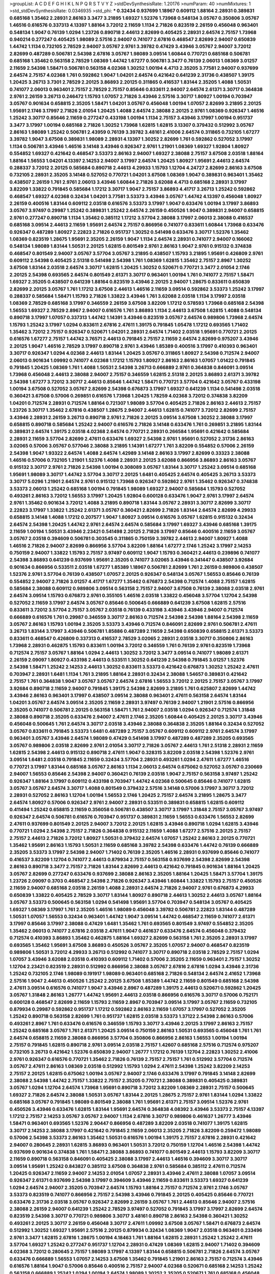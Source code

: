 >groupList:
A C D E F G H I K L
N P Q R S T V Y Z 
>stdDevSynthesisRate:
1.20176 
>numParam:
40
>numMixtures:
1
>std_stdDevSynthesisRate:
0.0346935
>std_phi:
***
0.32434 0.937699 1.18967 0.609112 1.88164 2.28931 0.389831 0.685168 1.35462 2.28931
2.86163 3.3477 3.21895 1.69327 1.52376 1.73968 0.548134 3.05767 0.350806 3.05767
1.46516 0.616576 0.337313 4.13397 1.88164 3.72012 2.11659 1.1134 2.71826 0.823519
2.26159 0.456048 0.963401 0.548134 1.9047 0.76139 1.0294 1.23726 0.890718 2.44613
2.82699 0.405425 2.28931 2.64574 2.75157 1.73968 0.940214 0.277247 0.405425 1.98089
2.57516 2.94007 0.741077 2.67816 0.468547 2.82699 2.94007 0.650839 1.44742 1.1134
0.732105 2.78529 2.94007 3.05767 2.9761 3.39782 0.47429 3.43946 3.05767 2.94007
3.72012 2.82699 0.487289 0.506781 2.54398 2.67816 3.05767 1.98089 3.09514 1.60844
0.770721 0.685168 0.506781 0.685168 1.35462 0.563158 2.78529 1.08369 1.44742 1.67277
0.506781 3.3477 0.76139 2.06013 1.08369 3.01257 2.11659 2.54398 1.58471 0.506781
0.563158 4.02368 1.30252 1.00194 4.4713 2.35205 3.77581 2.94007 0.937699 2.64574
2.75157 4.02368 1.761 0.592862 1.9047 1.04201 2.64574 0.421642 0.641239 2.31736
0.438507 1.39175 1.20425 3.26713 3.7301 2.78529 2.20125 3.86893 2.20125 0.311865
0.416537 1.83144 2.35205 1.4088 1.50531 0.741077 2.06013 0.963401 2.75157 2.78529
2.75157 0.85646 0.833611 2.94007 2.64574 2.61371 3.30717 0.364838 2.9761 2.26159
3.26713 0.246472 1.15793 1.07057 2.71826 3.43946 2.57516 3.30717 1.80927 1.00194
0.703947 3.05767 0.901634 0.658815 2.35205 1.58471 1.04201 3.05767 0.456048 1.00194
1.07057 2.82699 3.21895 2.20125 1.95691 2.1746 3.17997 2.71826 2.01054 1.20425
1.4088 2.64574 2.38088 2.20125 2.9761 1.08369 0.926347 1.46516 1.25242 3.30717
0.85646 2.11659 0.277247 0.433198 1.00194 1.1134 2.75157 3.43946 3.17997 1.00194
0.951737 3.3477 3.17997 1.00194 0.685168 2.71826 1.30252 1.73968 1.62815 1.62815
3.13307 0.379432 0.512992 3.05767 2.86163 1.98089 1.25242 0.506781 2.43959 0.76139
3.39782 3.48161 2.41006 2.64574 0.311865 0.732105 1.67277 3.39782 1.9047 3.67508
0.389831 1.98089 2.28931 4.13397 1.30252 2.82699 1.761 0.592862 0.527052 3.17997
1.1134 0.506781 3.43946 1.46516 3.14148 3.43946 0.926347 2.9761 1.21901 1.08369
1.69327 1.92804 1.80927 0.554852 1.69327 0.421642 0.468547 3.53373 2.86163 2.94007
1.69327 2.38088 2.75157 3.67508 2.03518 1.88164 1.88164 1.56553 1.04201 4.13397
2.14253 2.94007 3.17997 2.64574 1.20425 1.80927 1.95691 2.44613 2.64574 0.288337
3.72012 2.20125 0.585684 0.890718 2.44613 4.29933 1.15793 1.12704 4.24727 2.82699
2.86163 3.67508 0.732105 2.28931 2.35205 3.14148 0.527052 0.770721 1.04201 3.67508
1.08369 1.9047 0.389831 0.963401 1.35462 0.438507 2.26159 1.761 2.9761 2.06013
3.43946 1.60844 2.71826 3.62088 4.4713 0.685168 2.28931 3.17997 3.82209 1.33822
0.791845 0.585684 1.17212 3.30717 1.9047 2.75157 3.86893 4.41717 3.26713 1.25242
0.592862 0.468547 1.69327 4.02368 0.32434 1.04201 3.77581 3.53373 3.43946 3.05767
1.44742 4.13397 0.456048 1.80927 2.26159 0.400516 1.83144 0.609112 2.03518 0.616576
3.53373 3.17997 1.9047 0.633476 1.00194 3.17997 3.86893 3.05767 3.97497 0.29987
1.25242 0.389831 1.25242 2.64574 2.26159 0.450526 1.9047 0.389831 2.94007 0.658815
2.9761 0.277247 0.890718 1.1134 1.35462 0.385112 1.17212 3.57704 2.38088 3.17997
2.06013 2.38088 0.416537 0.685168 3.09514 2.44613 2.11659 1.95691 2.64574 2.75157
0.866956 0.741077 0.833611 1.60844 1.73968 0.633476 0.926347 0.487289 1.80927 2.22823
2.71826 0.951737 1.30252 0.541498 0.633476 3.30717 1.52376 1.35462 1.08369 0.823519
1.28675 1.95691 2.35205 2.26159 1.9047 1.1134 2.64574 2.28931 0.741077 2.94007
0.166062 0.548134 1.98089 1.83144 1.50531 2.20125 1.62815 0.801549 2.9761 2.86163
1.9047 2.9761 0.915132 0.374838 0.468547 0.801549 2.94007 3.05767 3.57704 3.05767
3.21895 0.438507 1.15793 3.21895 1.95691 0.426809 2.9761 0.609112 2.54398 0.405425
2.51318 0.541498 2.54398 1.761 1.08369 1.62815 1.35462 2.75157 2.8967 1.30252
3.67508 1.83144 2.03518 2.64574 3.30717 1.62815 1.20425 1.30252 0.520671 0.770721
3.3477 2.01054 2.1746 2.20125 2.54398 0.693565 2.64574 0.801549 2.61371 3.30717
0.963401 1.00194 1.761 0.741077 2.75157 1.58471 1.69327 2.35205 0.438507 0.641239
1.88164 0.823519 3.43946 2.20125 2.94007 1.28675 0.833611 0.650839 2.82699 2.20125
3.05767 1.761 1.17212 3.67508 2.44613 1.46516 2.11659 3.09514 0.592862 3.53373
1.25242 3.17997 0.288337 0.585684 1.58471 1.15793 2.71826 1.33822 3.43946 1.761
3.62088 2.03518 1.1134 3.17997 2.03518 1.08369 2.78529 0.685168 3.17997 0.346559
2.26159 3.67508 3.82209 1.17212 0.578593 1.73968 0.685168 2.54398 1.56553 1.69327
2.78529 2.8967 2.94007 0.616576 1.761 3.86893 1.1134 2.44613 3.67508 1.62815
1.4088 0.548134 0.890718 3.17997 1.07057 0.337313 1.44742 1.14391 3.43946 0.823519
3.05767 2.64574 0.989806 1.73968 2.64574 1.15793 1.25242 3.17997 1.0294 0.833611
2.67816 2.47611 1.39175 0.791845 1.05478 1.17212 0.693565 1.71402 1.35462 3.72012
2.75157 0.926347 0.520671 1.04201 2.28931 2.64574 1.71402 2.03518 1.95691 0.770721
2.20125 0.616576 1.67277 2.75157 1.44742 3.76571 2.44613 0.791845 2.75157 2.11659
2.64574 2.82699 0.975207 3.43946 2.20125 1.9047 1.46516 2.78529 3.17997 0.890718
2.9761 3.43946 1.85389 0.400516 3.17997 0.410393 0.963401 3.30717 0.926347 1.0294
4.02368 2.44613 1.83144 1.20425 3.05767 0.311865 1.80927 2.54398 0.712574 2.94007
2.06013 0.901634 1.09992 0.741077 4.02368 1.17212 1.15793 1.80927 2.86163 2.86163
1.07057 1.01422 0.791845 0.791845 1.20425 1.08369 1.761 1.4088 1.50531 2.54398
3.26713 0.666889 2.9761 0.364838 0.846091 3.09514 1.73968 0.456048 2.44613 2.38088
2.94007 2.75157 0.346559 1.62815 2.51318 2.20125 3.86893 2.61371 3.39782 2.54398
1.67277 3.72012 3.30717 2.44613 0.85646 1.44742 1.58471 0.770721 3.57704 0.421642
3.05767 0.433198 1.00194 3.67508 0.527052 3.05767 2.82699 2.54398 0.676873 3.17997
1.69327 0.641239 1.1134 0.541498 2.03518 0.360421 3.67508 0.57006 0.269851 0.616576
1.73968 1.20425 1.78259 4.02368 3.72012 0.374838 3.82209 1.04201 0.712574 2.28931
0.712574 1.88164 0.721307 1.98089 3.57704 0.405425 2.71826 2.86163 2.44613 2.75157
1.23726 3.30717 1.35462 2.67816 0.438507 1.28675 2.94007 2.44613 1.62815 0.741077
3.72012 2.82699 2.75157 3.43946 2.28931 2.26159 3.26713 0.890718 2.9761 2.71826
2.20125 3.09514 3.67508 1.30252 2.38088 3.17997 0.658815 0.890718 0.585684 1.25242
2.94007 0.616576 2.71826 3.14148 0.633476 1.761 0.269851 3.21895 1.83144 0.389831
2.64574 1.39175 2.03518 4.02368 2.64574 0.770721 2.28931 0.266584 1.95691 0.421642
0.585684 2.28931 2.11659 3.57704 2.82699 2.47611 0.633476 1.69327 2.54398 2.9761
1.95691 0.527052 2.31736 2.86163 3.02065 0.57006 3.05767 0.577046 2.38088 3.21895
1.14391 1.67277 1.761 3.82209 0.554852 0.57006 2.26159 2.54398 1.9047 1.93322
2.64574 1.4088 2.64574 1.42989 3.14148 2.86163 3.17997 2.82699 0.33323 2.38088
1.46516 0.57006 0.732105 1.21901 1.52376 1.4088 2.28931 2.20125 3.62088 0.866956
3.86893 2.86163 3.05767 0.915132 3.30717 2.9761 2.71826 2.54398 1.00194 0.308089
3.05767 1.83144 3.30717 1.25242 3.09514 0.685168 1.95691 1.98089 3.30717 1.44742
3.57704 3.30717 2.20125 1.6481 0.405425 2.64574 0.405425 3.26713 3.53373 3.30717
5.0296 1.21901 2.64574 2.9761 0.915132 1.73968 0.926347 0.592862 2.9761 1.35462
0.926347 0.374838 3.53373 2.06013 1.25242 0.685168 1.00194 0.791845 1.98089 1.69327
2.94007 0.585684 1.15793 0.527052 0.493261 2.86163 3.72012 1.56553 3.17997 1.20425
1.92804 0.600128 0.633476 1.9047 2.9761 3.17997 2.64574 2.9761 1.35462 0.901634
3.72012 1.4088 3.21895 0.890718 1.83144 3.05767 2.28931 3.30717 2.82699 3.30717
2.22823 3.17997 1.33822 1.25242 2.61371 3.05767 0.360421 2.82699 2.71826 1.83144
2.64574 2.82699 4.29933 0.658815 3.14148 1.4088 1.17212 0.207577 1.9047 1.80927
3.09514 0.616576 3.05767 1.62815 0.915132 0.32434 2.64574 2.54398 1.20425 1.44742
2.9761 2.64574 2.64574 0.585684 3.17997 1.69327 3.43946 0.685168 1.39175 2.11659
1.00194 1.50531 3.43946 2.23421 0.541498 2.20125 2.71826 3.17997 0.85646 0.400516
2.11659 3.05767 3.05767 2.03518 0.394609 0.506781 0.303545 0.311865 0.750159 3.39782
2.44613 2.94007 1.80927 1.4088 1.46516 2.71826 2.94007 2.82699 0.866956 3.57704
3.82209 1.88164 1.67277 2.1746 1.25242 3.17997 2.14253 0.750159 2.94007 1.33822
1.15793 2.75157 3.97497 0.609112 1.9047 1.15793 0.360421 2.44613 0.239896 0.741077
2.54398 3.86893 0.641239 0.937699 1.95691 2.35205 0.741077 3.02065 3.43946 0.341447
0.438507 3.92684 0.901634 0.866956 0.533511 2.03518 1.67277 1.85389 1.18967 0.506781
2.82699 1.761 2.26159 0.989806 0.438507 1.52376 2.9761 3.57704 0.76139 0.438507
1.07057 2.20125 0.926347 0.548134 3.05767 1.56553 0.85646 0.76139 0.554852 2.94007
2.71826 3.01257 4.41717 1.67277 1.35462 0.676873 2.54398 0.712574 1.4088 2.75157
1.62815 0.585684 2.38088 0.609112 0.989806 3.09514 0.563158 2.75157 2.94007 3.67508
0.76139 2.38088 2.03518 2.9761 2.64574 3.09514 1.15793 0.676873 2.9761 0.355105
1.46516 2.03518 1.33822 0.456048 3.57704 1.12704 2.54398 0.527052 2.11659 3.17997
2.64574 3.05767 0.85646 0.500645 0.666889 0.641239 3.67508 1.62815 2.57516 0.833611
3.72012 3.57704 2.75157 3.05767 2.03518 0.76139 0.433198 3.43946 3.43946 2.94007
0.712574 0.666889 0.616576 1.761 0.29987 0.346559 3.30717 2.86163 0.712574 2.54398
2.54398 1.88164 2.54398 2.11659 3.05767 2.86163 1.15793 1.00194 2.35205 3.53373
3.43946 0.712574 0.846091 2.82699 2.9761 0.506781 2.47611 3.26713 1.83144 3.17997
3.43946 0.506781 1.85886 0.487289 2.11659 2.54398 0.650839 0.658815 2.61371 3.53373
0.833611 0.468547 0.426809 0.337313 0.416537 2.78529 3.02065 2.28931 2.03518 3.30717
0.350806 2.86163 1.73968 2.28931 0.462875 1.15793 0.833611 1.00194 3.72012 0.346559
1.761 0.76139 2.9761 0.823519 1.73968 0.712574 2.75157 3.05767 1.88164 1.0294
2.44613 1.30252 3.72012 3.3477 3.09514 0.741077 1.98089 2.61371 2.26159 2.09097
1.80927 0.433198 2.44613 0.533511 1.30252 0.641239 2.54398 0.791845 3.01257 1.52376
2.54398 1.58471 1.25242 2.14253 2.44613 1.30252 0.833611 3.53373 0.421642 0.676873
1.30252 1.25242 2.47611 0.703947 2.28931 1.6481 1.1134 1.761 3.21895 1.88164
2.28931 0.32434 2.38088 1.54657 0.389831 0.421642 2.75157 1.761 0.364838 1.9047
3.05767 3.05767 2.64574 2.67816 1.56553 3.72012 2.20125 2.75157 3.05767 3.17997
3.92684 0.890718 2.11659 2.94007 0.791845 1.39175 2.54398 2.82699 3.21895 1.761
0.625807 2.82699 1.44742 3.43946 2.86163 0.963401 3.17997 0.438507 3.09514 2.38088
0.963401 2.47611 0.563158 2.64574 1.83144 1.04201 3.05767 2.64574 3.09514 2.35205
2.11659 2.28931 3.97497 0.76139 2.94007 1.21901 2.57516 0.866956 2.35205 0.741077
0.506781 2.20125 0.563158 1.58471 1.761 2.94007 2.03518 1.0294 0.926347 0.712574
1.31848 2.38088 0.890718 2.35205 0.633476 2.94007 2.47611 2.1746 2.35205 1.60844
0.405425 2.20125 3.30717 3.43946 0.456048 0.500645 1.761 2.64574 3.30717 2.03518
3.43946 2.38088 0.364838 2.35205 1.88164 0.32434 0.527052 3.05767 0.833611 0.791845
3.53373 1.6481 0.487289 2.75157 3.05767 0.609112 0.609112 2.9761 2.64574 3.17997
0.963401 3.05767 3.43946 2.64574 1.98089 0.47429 0.541498 3.17997 0.487289 0.487289
2.35205 0.693565 3.05767 0.989806 2.03518 2.82699 2.9761 2.01054 3.30717 2.71826
3.05767 2.44613 1.761 2.51318 2.28931 2.11659 1.62815 2.54398 2.44613 0.915132
0.890718 2.47611 1.9047 0.328315 3.82209 2.03518 2.54398 1.52376 2.9761 3.09514
1.6481 2.03518 0.791845 2.11659 0.32434 3.57704 2.28931 0.493261 1.0294 2.47611
1.67277 1.46516 0.770721 3.17997 1.83144 0.685168 3.05767 2.86163 1.1134 2.06013
2.64574 0.675062 0.527052 3.05767 0.230669 2.94007 1.56553 0.85646 2.54398 2.94007
0.360421 0.76139 2.03518 1.9047 2.75157 0.563158 3.97497 1.25242 0.926347 1.88164
3.17997 0.609112 0.433198 0.703947 1.44742 4.02368 0.500645 0.85646 0.741077 1.62815
3.05767 3.05767 2.64574 3.30717 1.4088 0.801549 0.379432 2.57516 3.14148 0.57006
3.17997 3.30717 3.72012 2.28931 0.527052 2.86163 1.12704 1.00194 1.56553 2.1746
1.20425 2.75157 2.64574 3.21895 1.28675 3.3477 2.64574 1.80927 0.57006 0.926347
2.9761 2.94007 2.28931 0.533511 0.389831 0.658815 1.62815 0.609112 0.411494 1.25242
0.658815 2.11659 0.356058 0.506781 0.438507 3.30717 3.17997 1.31848 2.75157 3.05767
3.97497 0.926347 2.64574 0.506781 0.616576 0.703947 0.951737 0.389831 2.11659 1.56553
0.633476 1.56553 2.82699 2.47611 0.937699 0.801549 2.20125 2.94007 3.72012 2.20125
1.62815 3.43946 0.890718 1.0294 1.62815 3.43946 0.770721 1.0294 2.54398 2.75157
2.71826 0.364838 0.915132 2.11659 1.4088 1.67277 2.57516 2.20125 2.75157 2.75157
2.44613 2.71826 3.72012 1.80927 1.50531 0.379432 2.64574 1.07057 1.25242 2.86163
2.20125 0.770721 1.35462 1.95691 2.86163 1.15793 1.50531 2.11659 0.685168 3.39782
2.54398 0.633476 1.44742 0.76139 0.666889 2.35205 3.53373 3.17997 2.54398 2.94007
1.71402 0.76139 2.35205 1.46516 2.28931 0.937699 0.85646 0.741077 0.416537 3.82209
1.12704 0.741077 2.44613 0.879934 2.75157 0.563158 0.937699 2.54398 2.82699 2.54398
2.86163 0.890718 3.3477 2.75157 2.71826 1.83144 2.82699 2.44613 0.421642 0.791845
0.901634 1.88164 1.20425 3.05767 2.82699 0.277247 0.633476 0.937699 2.38088 2.86163
2.35205 1.88164 1.20425 1.58471 3.57704 1.39175 1.23726 2.09097 0.3703 0.468547
2.54398 2.71826 0.926347 3.43946 1.60844 1.33822 1.15793 2.75157 0.450526 2.11659
2.94007 0.685168 2.03518 2.26159 1.4088 2.28931 2.64574 2.71826 2.94007 2.9761
0.676873 4.29933 0.650839 1.33822 0.405425 2.78529 3.30717 1.83144 1.80927 0.890718
2.44613 1.30252 2.44613 3.05767 1.88164 3.05767 3.53373 0.500645 0.563158 1.0294
0.541498 1.95691 3.57704 0.703947 0.548134 3.05767 0.405425 1.69327 1.08369 3.17997
1.761 2.35205 1.46516 1.98089 0.456048 3.39782 0.506781 2.22823 1.83144 0.487289
1.50531 1.07057 1.56553 0.32434 0.963401 1.44742 1.9047 3.09514 1.44742 0.468547
2.11659 0.741077 2.61371 3.17997 0.85646 3.17997 2.38088 0.47429 1.6481 1.35462
1.761 0.693565 0.801549 3.97497 0.554852 2.35205 1.35462 2.06013 0.741077 2.67816
2.03518 2.47611 1.9047 0.461637 0.633476 2.64574 0.456048 0.379432 0.712574 0.410393
3.86893 1.35462 0.462875 1.88164 1.69327 2.82699 0.563158 1.761 2.35205 2.28931
3.17997 0.693565 1.35462 1.95691 3.67508 3.86893 0.450526 3.05767 2.35205 1.07057
2.94007 0.468547 0.823519 0.989806 1.50531 3.72012 4.29933 3.26713 0.512992 0.741077
3.30717 0.890718 2.03518 2.78529 2.75157 1.0294 1.07057 3.43946 3.62088 2.03518
0.410393 0.609112 1.71402 0.57006 2.35205 2.11659 0.963401 2.75157 1.30252 1.12704
2.23421 0.823519 2.28931 0.512992 0.866956 2.38088 3.05767 2.67816 2.67816 1.0294
3.43946 2.31736 1.25242 0.732105 2.1746 1.98089 0.191917 1.98089 0.963401 0.685168
2.71826 0.548134 2.64574 2.41652 1.73968 2.57516 1.9047 2.44613 0.450526 1.25242
2.20125 3.67508 1.85389 1.44742 2.11659 0.801549 0.685168 2.54398 2.47611 3.09514
0.616576 0.741077 1.9047 3.43946 2.8967 0.487289 1.39175 2.44613 0.520671 0.592862
1.20425 3.05767 1.31848 2.86163 1.26777 1.44742 1.95691 2.44613 2.03518 0.866956
0.616576 3.30717 0.57006 0.752171 0.600128 0.468547 2.82699 2.11659 1.15793 2.11659
2.8967 0.703947 3.09514 3.17997 3.05767 2.11659 0.732105 0.879934 0.29987 0.592862
0.951737 1.17212 0.592862 2.86163 2.11659 1.07057 3.17997 0.527052 2.35205 1.25242
0.890718 0.563158 2.82699 1.761 0.951737 1.62815 2.03518 3.53373 1.37122 2.54398
2.86163 0.57006 0.493261 2.8967 1.761 0.633476 0.616576 0.346559 1.15793 3.30717
3.43946 2.20125 3.17997 2.86163 2.75157 1.25242 0.685168 3.05767 1.761 2.61371
1.20425 3.09514 0.750159 2.86163 1.50531 0.693565 0.456048 1.761 1.761 2.64574
0.658815 2.11659 2.38088 0.866956 3.57704 0.350806 0.866956 2.86163 1.56553 1.00194
1.00194 2.75157 0.791845 1.62815 0.890718 2.9761 3.09514 2.03518 2.75157 1.42607
0.685168 2.57516 0.712574 0.975207 0.732105 3.26713 0.421642 1.52376 0.650839 2.94007
1.26777 1.17212 0.76139 1.12704 2.22823 1.30252 2.41006 2.9761 0.926347 0.616576
0.770721 1.35462 2.71826 0.76139 2.75157 2.75157 1.761 0.512992 3.57704 0.712574
3.05767 2.47611 2.86163 1.08369 2.03518 0.512992 1.15793 1.0294 2.47611 2.54398
1.25242 3.82209 2.14253 2.75157 2.20125 1.62815 0.675062 1.00194 3.05767 2.94007
2.1746 0.633476 3.17997 0.791845 3.14148 2.82699 2.38088 2.54398 1.44742 2.75157
1.33822 2.75157 2.35205 0.770721 2.38088 0.389831 0.405425 0.389831 3.05767 1.0294
1.12704 2.64574 1.73968 1.95691 0.890718 3.72012 3.82209 1.08369 2.28931 2.75157
0.500645 1.69327 2.71826 2.64574 2.38088 1.50531 3.05767 1.83144 2.20125 1.28675
2.75157 2.9761 1.83144 1.0294 1.33822 0.685168 3.05767 0.791845 1.98089 0.801549
2.38088 1.761 1.95691 2.61371 2.75157 3.09514 1.52376 2.9761 0.450526 3.43946
0.633476 1.62815 1.83144 1.95691 2.64574 0.364838 4.08392 3.43946 3.53373 2.75157
4.13397 1.17212 2.75157 2.14253 3.05767 3.05767 2.94007 1.1134 2.67816 3.30717
0.989806 0.461637 1.26777 3.43946 1.58471 0.963401 0.693565 1.52376 2.90447 0.866956
0.487289 3.82209 2.03518 0.741077 1.39175 1.62815 3.30717 2.14253 2.38088 3.17997
0.421642 0.791845 2.11659 2.06013 2.35205 2.71826 3.82209 0.259472 1.98089 0.57006
2.54398 3.53373 2.86163 1.35462 1.50531 0.616576 1.00194 1.39175 2.75157 2.67816
2.28931 0.421642 2.94007 0.280645 2.28931 1.62815 3.86893 0.963401 1.50531 3.72012
0.750159 1.12704 1.46516 2.54398 1.44742 0.937699 0.901634 0.374838 1.761 1.58471
2.38088 3.86893 0.741077 0.801549 2.44613 1.15793 3.82209 3.30717 2.11659 0.890718
0.563158 0.846091 0.405425 2.38088 3.17997 2.44613 1.46516 0.394609 3.30717 3.30717
3.09514 1.95691 1.25242 0.843827 0.385112 3.67508 0.364838 2.9761 0.585684 0.385112
2.47611 0.712574 1.20425 0.926347 2.11659 2.94007 2.14253 2.01054 1.07057 2.28931
3.43946 2.47611 2.38088 1.07057 3.09514 0.926347 2.61371 0.937699 2.54398 3.17997
0.394609 3.43946 2.11659 0.833611 3.53373 1.69327 0.641239 1.0294 2.64574 2.94007
2.35205 0.703947 2.64574 1.15793 1.88164 2.75157 0.712574 2.9761 2.1746 3.05767
3.53373 0.823519 0.741077 0.866956 2.75157 2.54398 3.43946 0.791845 2.20125 0.405425
0.85646 0.770721 0.633476 2.31736 2.03518 3.05767 0.926347 2.82699 2.26159 3.05767
1.761 2.44613 0.85646 2.94007 2.57516 2.38088 2.26159 2.94007 0.641239 1.25242
2.78529 3.97497 0.527052 0.791845 3.17997 3.17997 2.82699 2.64574 0.823519 2.54398
3.30717 0.770721 0.989806 3.30717 3.48161 0.890718 2.86163 2.54398 0.360421 1.30252
0.493261 2.20125 3.30717 2.26159 0.456048 3.30717 2.47611 1.09992 3.67508 3.05767
1.58471 0.676873 2.64574 0.512992 1.30252 1.69327 1.95691 2.57516 2.20125 0.879934
0.32434 1.08369 1.9047 2.03518 0.963401 0.233496 2.9761 3.3477 1.62815 2.67816
1.28675 1.00194 4.18463 1.761 1.88164 1.62815 2.28931 1.25242 1.25242 2.47611
3.57704 1.69327 1.25242 0.277247 0.951737 1.12704 2.28931 0.47429 1.08369 1.62815
2.94007 1.71402 0.394609 4.02368 3.72012 0.280645 2.75157 1.98089 3.17997 4.13397
1.83144 0.658815 0.506781 2.71826 2.64574 3.05767 0.633476 0.666889 1.56553 1.07057
2.14253 3.67508 1.35462 0.791845 1.21901 2.86163 2.75157 0.712574 3.43946 0.616576
1.88164 1.9047 0.57006 0.85646 0.400516 2.75157 2.94007 4.02368 0.520671 0.685168
2.14253 1.25242 0.563158 0.666889 1.25242 1.0294 1.00194 2.64574 1.98089 1.30252
2.35205 0.520671 1.761 0.685168 0.456048 0.833611 1.98089 0.633476 3.82209 1.20425
3.14148 2.01054 2.06565 3.43946 2.35205 3.39782 0.791845 1.95691 1.46516 0.76139
2.86163 0.926347 0.400516 3.17997 0.533511 3.05767 0.650839 1.08369 4.02368 0.157742
2.54398 2.20125 1.39175 0.833611 0.29187 1.08369 3.05767 1.04201 3.30717 3.17997
0.468547 0.641239 0.421642 2.64574 0.666889 3.05767 0.741077 1.15793 1.1134 0.791845
1.25242 0.926347 2.67816 3.49095 3.17997 3.30717 0.563158 3.05767 3.21895 2.64574
0.703947 3.97497 2.75157 2.90447 0.693565 3.09514 1.15793 0.833611 2.75157 2.64574
1.50531 1.6481 2.94007 2.54398 2.86163 3.30717 2.26159 3.48161 0.823519 3.05767
2.20125 2.94007 2.94007 3.43946 2.86163 2.64574 1.25242 2.64574 2.44613 0.25633
2.1746 2.47611 2.44613 2.54398 0.548134 2.38088 2.71826 3.3477 2.75157 3.91634
3.67508 1.56553 0.963401 0.633476 3.30717 3.86893 0.609112 2.94007 3.30717 0.890718
1.83144 1.73968 2.64574 0.346559 1.04201 1.04201 0.770721 0.685168 3.43946 1.1134
2.75157 0.963401 2.28931 0.685168 1.67277 1.25242 1.33822 1.88164 0.741077 2.51318
2.64574 3.09514 0.239896 0.803699 1.60844 3.43946 2.03518 3.05767 1.95691 2.54398
1.4088 1.00194 0.32434 2.51318 0.527052 0.421642 1.73968 1.15793 0.963401 0.506781
0.890718 2.75157 0.750159 0.685168 2.86163 2.03518 4.13397 2.75157 1.83144 2.86163
3.21895 2.03518 2.20125 1.62815 2.64574 0.823519 0.379432 3.30717 0.280645 1.1134
2.35205 1.95691 1.52376 2.67816 0.926347 2.64574 0.533511 3.21895 2.78529 0.554852
2.64574 2.78529 2.20125 3.17997 0.468547 0.277247 2.75157 4.13397 0.791845 2.35205
0.548134 1.88164 2.94007 2.44613 1.761 1.46516 3.17997 0.703947 1.9047 2.71826
0.890718 2.75157 2.20125 3.53373 0.585684 2.86163 1.39175 0.649098 2.61371 2.86163
1.50531 0.520671 2.44613 2.82699 2.11659 2.61371 2.57516 1.85886 2.94007 2.03518
0.427954 2.94007 2.78529 3.05767 0.512992 2.35205 2.44613 0.520671 3.05767 1.98089
2.86163 3.30717 0.548134 3.30717 1.25242 3.05767 2.47611 2.20125 0.658815 1.35462
1.23726 1.20425 3.30717 0.48139 2.9761 0.337313 0.791845 1.28675 2.94007 0.548134
1.20425 0.890718 2.22823 1.83144 1.17212 1.50531 3.30717 3.67508 0.926347 1.15793
2.64574 3.17997 1.30252 1.35462 2.94007 1.07057 0.926347 0.963401 2.54398 3.72012
0.633476 2.11659 3.72012 1.98089 0.311865 2.03518 0.266584 2.54398 2.75157 1.761
1.95691 3.30717 0.951737 0.780166 1.04201 0.658815 2.86163 3.67508 2.38088 1.761
1.50531 2.64574 0.57006 0.693565 2.78529 2.51318 3.43946 3.09514 1.30252 2.94007
3.30717 0.666889 1.88164 0.658815 0.963401 1.54657 2.20125 3.17997 1.31848 1.1134
2.9761 2.31736 0.791845 2.71826 2.86163 2.38088 1.1134 0.625807 1.80927 0.823519
2.9761 0.456048 1.28675 0.85646 1.1134 1.07057 2.22823 2.03518 2.38088 2.20125
1.95691 0.411494 3.53373 1.20425 0.658815 2.11659 1.01422 1.85389 0.450526 2.64574
3.30717 0.438507 0.389831 2.54398 2.44613 0.374838 2.44613 0.76139 1.69327 1.56553
0.833611 3.67508 1.95691 1.04201 3.02065 1.35462 2.64574 2.94007 1.95691 1.83144
0.450526 0.770721 0.47429 2.38088 2.26159 0.989806 3.43946 1.0294 1.21901 0.585684
0.890718 2.94007 0.85646 2.03518 3.02065 3.43946 3.67508 1.20425 2.03518 0.963401
0.712574 1.31848 0.685168 2.20125 3.30717 1.73968 0.374838 0.890718 3.05767 0.675062
0.676873 3.57704 1.6481 2.86163 0.633476 2.94007 2.11659 2.64574 1.69327 1.62815
2.94007 0.937699 2.9761 0.239896 2.94007 0.438507 3.67508 3.17997 0.823519 2.11659
1.1134 0.866956 1.33822 2.71826 1.54657 3.57704 2.86163 1.761 2.75157 0.833611
2.1746 1.56553 3.14148 0.741077 1.20425 2.38088 0.563158 2.82699 0.47429 3.53373
1.58471 0.770721 0.57006 2.57516 0.374838 4.13397 2.75157 0.487289 2.38088 3.05767
2.64574 0.47429 0.548134 0.676873 3.17997 1.95691 0.712574 3.17997 0.506781 3.17997
0.866956 3.17997 1.15793 0.506781 2.1746 0.770721 0.527052 3.97497 0.685168 1.52376
2.03518 2.75157 1.98089 1.69327 3.43946 0.741077 2.47611 1.35462 0.791845 0.585684
0.405425 3.82209 3.21895 0.641239 2.71826 1.4088 0.712574 0.577046 0.703947 0.685168
2.86163 0.685168 1.39175 0.374838 1.07057 1.25242 1.98089 0.364838 3.21895 2.14253
0.685168 1.39175 1.28675 3.09514 0.633476 0.520671 2.11659 0.685168 1.73968 1.4088
4.13397 2.9761 1.56553 4.02368 3.30717 0.592862 0.791845 3.05767 1.50531 0.487289
3.21895 1.62815 2.86163 2.64574 0.85646 1.62815 0.493261 2.01054 3.43946 3.05767
2.86163 3.39782 0.438507 0.450526 2.54398 4.13397 0.609112 1.761 2.75157 3.82209
0.328315 0.288337 0.57006 1.1134 2.71826 0.548134 0.592862 0.989806 2.03518 0.658815
2.86163 0.712574 1.31848 3.05767 3.86893 0.269851 1.07057 1.54657 1.15793 2.03518
2.82699 2.20125 2.03518 1.69327 3.05767 0.641239 2.86163 1.95691 1.0294 2.64574
1.0294 3.17997 0.926347 0.791845 0.32434 0.311865 3.30717 3.05767 0.332338 1.62815
2.47611 0.685168 3.26713 0.585684 2.28931 1.12704 2.75157 1.21901 2.35205 1.62815
1.08369 2.82699 0.823519 0.456048 0.633476 3.21895 0.721307 2.61371 2.86163 0.989806
1.44742 3.30717 2.82699 1.44742 0.770721 1.20425 2.22823 0.421642 1.46516 1.1134
2.94007 2.20125 2.94007 0.585684 2.47611 1.00194 3.43946 3.17997 0.989806 1.69327
1.30252 0.926347 0.450526 3.53373 3.05767 2.94007 2.03518 3.72012 2.54398 2.75157
3.67508 0.277247 2.71826 1.69327 2.75157 2.22823 2.64574 0.57006 0.901634 3.17997
0.685168 0.337313 3.97497 3.14148 3.30717 3.05767 1.46516 0.926347 2.20125 1.46516
3.43946 0.303545 1.83144 0.512992 0.616576 2.75157 1.33822 1.50531 3.57704 0.770721
1.4088 3.97497 2.82699 2.64574 0.666889 3.43946 1.04201 1.80927 1.95691 0.533511
2.61371 2.9761 3.63059 2.82699 3.30717 1.25242 1.80927 0.493261 2.64574 1.07057
0.389831 2.64574 2.64574 3.43946 3.57704 2.28931 2.11659 3.53373 3.26713 2.61371
1.44742 3.67508 0.374838 2.86163 1.69327 1.83144 2.9761 3.09514 2.44613 1.83144
2.20125 2.57516 2.64574 3.05767 1.98089 1.35462 0.926347 2.47611 0.400516 0.421642
2.64574 2.11659 1.52376 3.67508 2.47611 1.54657 0.823519 0.389831 3.05767 3.05767
0.823519 2.75157 2.94007 3.57704 2.82699 2.86163 1.88164 3.17997 3.43946 2.71826
2.51318 3.09514 2.94007 3.05767 3.82209 1.12704 2.75157 1.33822 0.901634 3.97497
2.06013 0.741077 3.43946 1.56553 0.487289 1.50531 2.47611 0.346559 1.85886 3.43946
1.15793 1.20425 3.43946 0.732105 1.95691 0.658815 2.31736 0.585684 0.512992 0.421642
2.11659 3.17997 0.548134 0.685168 1.39175 0.592862 3.67508 3.67508 2.57516 1.1134
3.13307 4.02368 1.12704 3.02065 0.890718 0.732105 4.24727 0.963401 4.18463 1.00194
0.823519 0.833611 0.350806 1.31848 1.9047 2.75157 2.44613 0.685168 2.94007 3.30717
1.95691 2.94007 0.685168 1.39175 2.28931 3.3477 3.82209 3.17997 3.48161 3.57704
1.69327 0.506781 0.633476 2.64574 2.09097 0.712574 1.88164 1.20425 2.75157 3.17997
3.17997 1.33822 1.25242 1.95691 3.57704 3.30717 1.1134 0.389831 2.31736 0.890718
2.03518 3.30717 1.39175 3.17997 2.14253 2.28931 1.35462 1.0294 3.14148 0.685168
1.4088 3.09514 2.94007 3.57704 2.82699 0.541498 1.1134 0.527052 3.05767 2.9761
0.506781 0.693565 2.94007 2.26159 2.9761 0.585684 3.05767 3.62088 3.05767 3.3477
0.592862 0.85646 0.85646 3.82209 2.75157 0.791845 2.11659 0.456048 0.487289 3.57704
3.17997 0.741077 3.30717 3.30717 1.80927 0.741077 0.833611 2.9761 0.433198 1.15793
4.13397 3.30717 1.50531 2.71826 2.38088 2.26159 0.712574 2.44613 1.4088 2.03518
4.83616 1.04201 3.05767 0.29187 2.54398 1.80927 0.801549 2.44613 0.468547 2.1746
1.73968 0.926347 2.86163 0.456048 1.52376 1.28675 0.926347 2.75157 3.43946 0.493261
2.44613 0.685168 2.64574 1.07057 3.53373 1.00194 2.9761 0.963401 1.30252 0.360421
1.71402 0.963401 0.438507 0.57006 0.926347 2.94007 1.95691 3.05767 3.67508 0.29987
3.05767 0.506781 3.17997 3.3477 2.9761 0.685168 2.44613 2.64574 0.585684 1.80927
2.9761 3.97497 0.191917 3.05767 2.75157 0.456048 1.33822 2.75157 1.09992 1.44742
4.41717 0.609112 3.43946 2.22823 1.9047 3.30717 1.50531 0.641239 1.761 0.57006
1.46516 1.52376 0.29987 1.9047 0.527052 3.09514 1.88164 0.548134 3.09514 2.26159
0.554852 0.712574 1.9047 2.03518 1.80927 1.25242 0.468547 2.20125 0.76139 3.30717
0.633476 2.54398 0.32434 0.685168 3.05767 4.13397 2.54398 0.85646 2.94007 2.61371
2.82699 0.926347 3.21895 2.64574 3.05767 4.65015 3.63059 2.44613 1.69327 2.01054
0.76139 0.76139 1.52376 0.47429 1.83144 1.50531 0.438507 3.05767 3.26713 3.09514
2.71826 1.58471 3.39782 1.07057 1.88164 0.400516 0.633476 0.506781 0.641239 2.26159
2.06013 0.926347 2.44613 3.09514 0.695425 3.97497 1.98089 2.11659 1.73968 1.56553
3.39782 1.761 0.487289 2.86163 1.73968 2.28931 4.41717 0.57006 3.30717 0.675062
2.9761 1.9047 0.360421 3.30717 2.64574 0.823519 0.85646 3.63059 2.26159 1.83144
1.00194 2.44613 2.82699 2.86163 3.09514 2.28931 0.633476 0.311865 3.09514 2.82699
2.71826 3.30717 0.563158 0.963401 2.20125 2.26159 2.86163 0.350806 1.33822 2.28931
1.08369 2.28931 2.71826 0.712574 0.374838 2.50646 4.29933 3.05767 3.30717 3.30717
1.35462 3.57704 1.56553 1.58471 1.761 3.43946 3.26713 0.712574 0.585684 2.94007
2.71826 1.08369 2.47611 1.6481 0.33323 3.39782 0.416537 3.39782 2.86163 3.26713
3.3477 3.09514 0.770721 2.64574 2.41652 3.30717 0.360421 0.506781 1.83144 2.44613
2.1746 2.94007 2.94007 0.563158 0.456048 1.98089 0.421642 0.633476 0.29987 0.379432
2.57516 3.09514 3.57704 0.405425 2.67816 0.703947 0.901634 0.487289 1.58471 2.38088
1.04201 0.487289 3.05767 0.487289 2.64574 0.541498 0.741077 3.30717 2.9761 1.56553
1.07057 1.08369 3.17997 0.389831 2.61371 2.64574 0.487289 2.94007 3.43946 3.72012
1.88164 0.963401 1.69327 3.09514 0.890718 2.09097 2.94007 1.00194 0.421642 1.56553
0.592862 1.07057 0.685168 0.57006 2.64574 0.512992 3.09514 2.09097 3.09514 3.17997
2.03518 2.64574 1.98089 3.05767 1.25242 2.38088 3.3477 1.39175 2.54398 2.67816
0.926347 3.43946 2.44613 3.17997 2.82699 2.75157 2.38088 0.311865 0.823519 2.64574
0.487289 0.712574 3.82209 3.17997 1.69327 3.09514 1.67277 2.54398 1.31848 1.1134
2.38088 1.92804 2.38088 0.548134 0.890718 2.57516 3.97497 0.57006 1.85389 3.53373
0.506781 1.9047 1.56553 2.28931 3.77581 3.53373 1.25242 1.28675 0.879934 1.80927
2.14253 0.433198 1.46516 0.487289 2.75157 0.685168 3.05767 2.9761 1.88164 1.50531
3.43946 2.82699 1.95691 2.86163 2.11659 3.05767 3.30717 2.61371 2.20125 3.30717
0.633476 0.801549 0.685168 2.9761 2.28931 0.57006 2.06013 2.94007 2.20125 3.67508
2.94007 3.43946 2.03518 1.20425 1.761 2.82699 0.633476 2.11659 2.9761 1.95691
0.685168 0.468547 1.58471 0.951737 2.38088 2.75157 3.30717 2.67816 0.741077 2.64574
0.625807 0.548134 0.487289 1.67277 1.12704 3.17997 3.17997 0.506781 0.493261 0.625807
2.75157 3.17997 1.83144 0.533511 1.95691 3.86893 1.15793 3.26713 2.28931 1.46516
2.61371 1.56553 2.82699 2.9761 0.433198 3.30717 1.62815 2.75157 0.685168 2.86163
0.57006 0.951737 3.05767 2.82699 3.05767 1.52376 1.17212 3.05767 1.9047 2.47611
1.08369 2.28931 1.4088 0.57006 2.14253 0.791845 3.82209 2.61371 2.1746 1.98089
2.28931 3.21895 1.15793 0.527052 2.44613 2.75157 2.9761 1.80927 1.761 3.17997
0.533511 0.374838 0.242836 3.67508 2.64574 1.56553 2.61371 1.30252 1.95691 1.71862
1.25242 2.82699 2.26159 3.14148 3.43946 1.67277 2.28931 2.28931 2.75157 3.05767
2.54398 0.926347 1.69327 0.506781 3.30717 1.30252 2.94007 0.823519 1.04201 0.890718
0.823519 1.09698 1.25242 0.890718 2.22823 2.11659 3.67508 1.83144 2.06013 1.35462
1.35462 2.38088 1.62815 2.51318 1.50531 4.13397 1.1134 1.50531 2.28931 0.963401
1.30252 0.741077 2.03518 1.69327 1.44742 1.28675 0.951737 3.67508 1.50531 2.28931
3.14148 1.56553 1.20425 3.05767 2.28931 0.633476 2.31736 3.17997 0.242836 2.64574
1.37122 0.87758 2.20125 2.38088 1.00194 2.38088 1.83144 0.548134 0.76139 2.64574
0.963401 0.791845 3.43946 3.57704 1.46516 2.78529 3.09514 0.374838 0.963401 2.1746
3.39782 2.54398 2.28931 2.75157 0.693565 2.47611 0.450526 0.29987 1.761 3.17997
2.14253 1.30252 1.23726 0.616576 0.374838 1.56553 1.6481 2.82699 2.50646 2.38088
2.44613 2.86163 3.30717 1.56553 2.57516 3.05767 0.609112 2.26159 1.44742 0.527052
2.01054 1.12704 0.658815 0.585684 0.926347 0.592862 2.03518 3.72012 2.94007 2.28931
3.53373 2.20125 0.901634 1.60844 2.54398 2.44613 3.21895 1.95691 0.548134 2.28931
2.67816 1.83144 2.54398 0.85646 2.11659 3.17997 1.30252 0.76139 1.88164 1.44742
2.86163 2.57516 3.30717 3.30717 1.39175 2.54398 0.450526 0.527052 2.94007 2.86163
0.712574 2.22823 0.405425 2.9761 0.915132 1.1134 0.527052 0.592862 1.50531 3.09514
1.4088 2.82699 1.80927 0.609112 2.9761 0.801549 1.23726 2.14828 1.35462 1.73968
0.901634 2.28931 1.73968 1.44742 2.44613 1.62815 3.17997 0.833611 0.433198 2.94007
3.05767 0.585684 1.80927 1.33822 1.1134 1.08369 0.658815 0.548134 2.47611 3.53373
3.30717 3.21895 0.616576 2.26159 0.47429 2.22823 1.25242 0.350806 0.963401 2.54398
2.28931 1.33822 0.548134 1.4088 0.801549 0.963401 0.48139 0.379432 0.791845 0.712574
2.86163 0.456048 2.14828 2.44613 1.0294 1.08369 2.54398 0.563158 0.592862 0.269851
0.57006 2.14253 2.64574 0.47429 0.487289 2.75157 0.633476 2.11659 1.07057 0.926347
1.4088 2.78529 2.9761 2.94007 2.64574 0.85646 0.721307 3.43946 0.616576 2.64574
0.641239 1.52376 2.1746 2.57516 3.72012 3.17997 0.750159 1.44742 2.11659 1.69327
0.468547 2.20125 0.741077 3.09514 1.28675 0.890718 0.791845 2.71826 3.72012 0.480102
1.58471 1.95691 1.35462 1.95691 0.770721 2.82699 1.15793 1.33822 2.94007 3.97497
1.88164 2.20125 0.676873 0.33323 1.1134 2.28931 2.94007 3.57704 2.47611 1.30252
1.88164 2.64574 3.72012 3.02065 0.32434 2.44613 1.52376 2.82699 4.13397 2.26159
2.86163 2.75157 0.360421 0.712574 1.98089 2.67816 2.01054 1.00194 2.75157 0.487289
3.17997 3.05767 0.563158 1.88164 2.51318 0.823519 0.57006 0.563158 0.926347 3.02065
3.02065 0.541498 0.890718 1.20425 3.05767 0.57006 1.56553 3.05767 0.811372 0.512992
0.346559 3.30717 2.26159 0.374838 3.30717 2.03518 1.9047 1.62815 2.9761 0.823519
0.47429 0.866956 1.83144 3.86893 2.94007 0.426809 2.11659 0.658815 2.03518 0.533511
0.218526 2.82699 1.67277 0.791845 1.30252 2.14253 2.41652 1.50531 1.9047 2.64574
0.506781 0.712574 1.25242 3.05767 2.75157 2.9761 2.94007 0.284084 2.64574 1.58471
3.02065 1.00194 3.30717 0.732105 1.50531 2.86163 1.56553 3.43946 1.761 1.50531
2.47611 0.592862 0.633476 1.1134 2.75157 2.94007 1.73968 3.82209 0.585684 2.44613
0.801549 2.54398 0.633476 2.78529 3.3477 0.951737 2.9761 3.39782 1.69327 1.4088
3.86893 0.658815 3.97497 3.17997 1.88164 2.71826 4.13397 1.60844 1.56553 3.92684
1.15793 0.846091 1.0294 0.951737 1.80927 3.26713 3.30717 2.28931 2.64574 3.72012
0.633476 0.29987 0.685168 1.46516 2.14253 1.62815 1.46516 3.09514 1.80927 1.08369
0.32434 2.14253 2.71826 2.71826 2.9761 3.05767 2.94007 2.82699 2.75157 0.658815
0.438507 2.86163 0.633476 0.221798 3.30717 2.78529 0.400516 1.0294 1.69327 2.11659
0.76139 2.64574 2.14253 0.890718 0.57006 0.732105 3.72012 2.54398 2.28931 3.43946
0.609112 1.95691 1.761 0.85646 1.761 3.43946 0.527052 1.08369 1.25242 0.32434
1.50531 0.527052 2.9761 1.23726 1.73968 1.25242 2.47611 1.9047 1.39175 2.71826
1.98089 1.98089 1.44742 2.35205 0.374838 2.03518 0.658815 0.57006 3.30717 4.29933
1.62815 0.685168 2.28931 3.57704 0.791845 1.50531 1.46516 1.04201 0.791845 0.926347
0.703947 2.75157 1.95691 2.26159 0.937699 2.94007 0.963401 2.75157 0.741077 1.88164
3.05767 1.69327 3.05767 2.86163 1.69327 1.56553 0.541498 0.85646 3.09514 0.721307
3.21895 2.82699 2.57516 1.73968 2.11659 0.693565 2.94007 2.64574 2.94007 1.88164
3.30717 0.33323 0.741077 0.487289 1.1134 1.25242 2.75157 3.01257 1.761 1.35462
2.35205 2.26159 2.09097 2.64574 3.82209 0.47429 1.23726 3.09514 1.08369 2.03518
0.533511 2.26159 0.29987 0.527052 3.30717 2.03518 3.97497 0.592862 1.73968 1.95691
2.75157 0.609112 3.67508 1.83144 0.732105 2.94007 0.277247 0.616576 2.75157 0.337313
1.01422 2.28931 2.82699 3.05767 2.35205 4.13397 2.57516 0.29987 1.20425 2.57516
1.60844 1.95691 2.94007 0.712574 1.56553 0.433198 1.15793 2.28931 3.97497 1.50531
0.879934 0.926347 1.73968 3.30717 0.500645 2.44613 2.35205 0.989806 3.30717 2.9761
1.95691 1.39175 1.30252 2.8967 2.35205 3.17997 0.487289 0.311865 0.866956 0.592862
0.533511 1.73968 0.989806 2.86163 2.86163 2.20125 2.86163 0.249492 4.13397 2.94007
2.47611 1.0294 2.64574 0.616576 0.937699 1.04201 2.44613 1.44742 2.86163 1.48311
1.50531 2.94007 0.791845 2.75157 4.24727 0.506781 1.18967 3.3477 3.72012 0.443881
3.30717 3.39782 2.82699 1.08369 1.95691 1.39175 2.09097 1.95691 1.67277 0.658815
0.585684 3.30717 2.47611 2.1746 1.69327 0.554852 0.47429 0.487289 2.9761 1.28675
1.69327 2.38088 1.33822 0.801549 3.30717 0.512992 2.94007 0.548134 2.1746 2.47611
1.12704 3.05767 4.08392 0.963401 3.92684 3.21895 2.75157 0.421642 0.833611 2.64574
0.527052 1.98089 3.53373 1.60844 1.20425 2.44613 0.890718 1.95691 3.09514 1.88164
1.08369 0.438507 1.6481 0.438507 2.82699 0.658815 2.35205 2.86163 0.963401 1.46516
2.75157 2.35205 1.0294 1.12704 2.11659 3.17997 0.676873 1.44742 1.67277 2.22823
0.230669 2.71826 1.88164 3.26713 2.35205 0.791845 1.50531 2.03518 0.85646 0.29987
2.11659 1.17212 1.761 0.320413 0.926347 2.86163 1.00194 0.676873 3.05767 2.44613
2.75157 1.58471 2.03518 0.506781 0.712574 2.20125 0.57006 1.31848 1.88164 2.82699
2.94007 0.563158 0.732105 1.69327 0.456048 1.1134 0.341447 3.26713 0.563158 2.64574
1.9047 2.86163 2.82699 0.693565 4.29933 0.823519 2.20125 0.609112 1.04201 3.17997
0.337313 0.20204 0.650839 3.67508 2.86163 1.39175 0.703947 1.08369 2.94007 2.94007
2.86163 1.25242 3.05767 2.11659 1.69327 2.35205 2.47611 1.22228 2.64574 0.548134
2.41652 2.9761 2.22823 0.506781 1.05478 2.64574 3.43946 1.56553 2.61371 1.0294
0.676873 2.75157 3.05767 3.30717 3.05767 0.33323 2.86163 0.563158 2.22823 3.86893
0.890718 1.52376 3.09514 3.09514 1.25242 3.86893 2.64574 2.54398 2.64574 1.07057
1.48709 2.57516 0.57006 0.450526 2.09097 2.82699 2.54398 1.20425 0.320413 0.236992
2.75157 0.641239 2.35205 1.01694 2.54398 2.14253 2.82699 1.62815 1.761 2.78529
3.26713 2.03518 1.26777 1.83144 0.85646 1.23726 2.82699 0.548134 0.389831 0.741077
0.533511 1.50531 0.57006 1.56553 0.337313 2.47611 2.54398 3.53373 1.33822 2.11659
2.38088 2.75157 2.44613 3.30717 0.47429 2.54398 2.86163 1.50531 2.28931 1.35462
2.35205 1.761 2.82699 2.9761 0.520671 3.09514 0.563158 2.44613 3.26713 2.28931
2.71826 0.890718 3.39782 0.346559 1.26777 1.62815 2.35205 0.780166 3.97497 0.823519
2.47611 0.963401 1.95691 2.64574 0.468547 2.41652 2.26159 1.56553 2.64574 2.06013
0.433198 0.592862 2.03518 0.57006 2.20125 2.57516 1.71402 3.39782 1.52376 0.32434
2.64574 0.658815 1.88164 0.32434 2.38088 2.82699 3.17997 0.320413 1.761 1.62815
2.64574 2.9761 3.82209 2.47611 1.30252 1.00194 1.83144 0.320413 1.30252 0.741077
3.09514 0.394609 1.12704 2.64574 1.07057 0.57006 0.926347 0.963401 2.71826 0.609112
0.493261 0.374838 1.83144 1.80927 2.1746 2.82699 1.83144 1.4088 0.601737 1.4088
0.421642 2.03518 3.30717 1.18967 1.21901 0.823519 2.06013 0.666889 3.21895 1.69327
0.433198 2.54398 1.35462 0.563158 2.11659 2.9761 2.28931 1.35462 1.4088 0.833611
3.43946 1.01422 2.44613 2.14253 0.770721 2.47611 3.43946 1.88164 2.64574 3.26713
0.239896 1.20425 3.53373 0.989806 0.577046 2.28931 3.82209 2.71826 3.09514 3.30717
1.50531 0.311865 1.17212 0.741077 3.39782 2.26159 0.666889 0.866956 0.374838 0.741077
1.80927 0.890718 0.433198 0.633476 0.712574 0.328315 0.712574 0.47429 3.30717 0.32434
2.94007 2.20125 0.609112 3.92684 0.633476 3.53373 3.30717 2.20125 0.374838 1.71402
2.03518 2.35205 0.791845 0.563158 3.67508 0.385112 0.676873 2.8967 2.35205 3.21895
1.30252 1.50531 2.75157 0.890718 1.21901 2.9761 2.9761 3.05767 1.44742 0.685168
3.17997 0.641239 2.57516 1.88164 3.43946 0.85646 1.58471 1.25242 1.39175 2.35205
1.98089 3.17997 1.31848 2.86163 3.05767 0.303545 0.770721 1.52376 0.741077 1.98089
3.39782 2.57516 1.30252 2.44613 0.57006 0.32434 0.311865 1.44742 0.963401 1.1134
3.30717 0.493261 0.732105 0.512992 1.58471 2.03518 1.9047 1.12704 1.44742 3.14148
3.17997 2.64574 2.54398 0.676873 2.60672 0.693565 0.693565 3.05767 3.82209 0.527052
0.951737 1.71402 1.44742 0.32434 3.82209 0.989806 2.71826 3.30717 2.03518 0.801549
0.658815 0.801549 2.14253 3.01257 2.57516 0.641239 0.311865 0.833611 0.554852 1.4088
3.30717 1.78259 1.9047 0.963401 2.06013 0.592862 2.20125 3.30717 1.33822 1.58471
2.94007 2.64574 2.20125 2.64574 1.00194 2.71826 2.35205 2.86163 1.4088 1.1134
1.71402 0.770721 2.86163 2.44613 0.199594 1.95691 0.833611 0.548134 2.26159 1.80927
1.15793 0.770721 2.82699 2.20125 0.801549 0.750159 1.15793 0.693565 1.4088 1.58471
4.13397 1.44742 3.05767 0.937699 2.64574 1.20425 2.71826 0.548134 2.64574 1.761
1.30252 2.11659 2.11659 2.44613 0.770721 2.94007 1.07057 2.57516 0.833611 2.82699
0.527052 3.3477 0.963401 3.30717 1.15793 1.88164 0.963401 2.71826 2.03518 1.73968
3.53373 2.78529 3.30717 3.43946 2.38088 1.6481 3.02065 2.51318 0.989806 2.86163
1.54657 1.00194 2.94007 0.770721 0.506781 1.88164 3.86893 0.364838 2.94007 2.64574
1.35462 3.17997 2.11659 3.17997 0.421642 3.30717 2.35205 3.05767 0.592862 0.311865
1.88164 3.30717 1.48709 2.75157 1.25242 2.82699 0.666889 3.05767 2.64574 0.500645
2.28931 2.11659 1.23726 0.741077 2.44613 2.1746 2.03518 2.26159 0.364838 3.72012
1.69327 1.25242 3.05767 1.20425 2.20125 0.433198 4.02368 2.57516 1.28675 0.360421
3.17997 0.85646 3.82209 3.82209 0.685168 3.17997 0.277247 1.80927 3.05767 0.350806
0.438507 0.879934 3.39782 0.259472 2.28931 1.33822 1.30252 3.05767 0.379432 2.03518
1.00194 1.31848 1.30252 2.06013 0.685168 3.72012 2.71826 2.20125 1.761 1.26777
2.71826 2.47611 3.30717 0.548134 0.685168 3.53373 0.833611 2.20125 1.44742 0.658815
1.33822 1.95691 2.75157 0.512992 2.82699 2.41006 1.0294 1.28675 1.28675 2.44613
0.487289 0.360421 1.17212 0.405425 3.57704 1.52376 2.20125 3.97497 1.37122 3.21895
0.791845 1.1134 3.67508 2.54398 0.450526 1.08369 0.770721 3.17997 2.57516 2.54398
1.1134 3.05767 1.50531 2.26159 3.43946 2.11659 2.86163 1.1134 0.47429 2.75157
2.94007 1.00194 1.69327 2.20125 2.82699 0.741077 0.33323 1.9047 1.25242 0.450526
0.685168 2.9761 2.64574 3.43946 1.08369 0.47429 2.11659 0.585684 2.86163 2.94007
3.57704 1.25242 1.30252 1.9047 0.963401 2.28931 0.421642 0.592862 0.732105 3.21895
0.527052 0.823519 2.8967 2.47611 0.926347 0.616576 0.823519 1.83144 1.35462 0.616576
2.75157 0.500645 3.97497 2.11659 3.21895 0.633476 3.05767 3.17997 1.35462 2.03518
4.02368 1.58471 0.438507 2.94007 2.50646 2.26159 3.21895 2.11659 0.487289 0.374838
2.64574 2.1746 3.09514 0.616576 2.14253 3.82209 2.86163 1.48709 3.30717 2.94007
4.13397 2.64574 3.67508 1.9047 2.03518 1.761 2.94007 3.53373 0.493261 2.20125
3.17997 2.38088 3.17997 2.54398 3.17997 1.4088 1.73968 2.94007 2.75157 2.86163
3.02065 3.30717 0.288337 2.75157 2.90447 2.94007 2.54398 1.46516 1.98089 0.592862
3.26713 0.741077 3.26713 0.926347 0.712574 0.791845 0.915132 0.901634 3.17997 1.761
0.693565 1.80927 0.405425 3.43946 0.585684 2.64574 2.11659 
>categories:
0 0
>mixtureAssignment:
0 0 0 0 0 0 0 0 0 0 0 0 0 0 0 0 0 0 0 0 0 0 0 0 0 0 0 0 0 0 0 0 0 0 0 0 0 0 0 0 0 0 0 0 0 0 0 0 0 0
0 0 0 0 0 0 0 0 0 0 0 0 0 0 0 0 0 0 0 0 0 0 0 0 0 0 0 0 0 0 0 0 0 0 0 0 0 0 0 0 0 0 0 0 0 0 0 0 0 0
0 0 0 0 0 0 0 0 0 0 0 0 0 0 0 0 0 0 0 0 0 0 0 0 0 0 0 0 0 0 0 0 0 0 0 0 0 0 0 0 0 0 0 0 0 0 0 0 0 0
0 0 0 0 0 0 0 0 0 0 0 0 0 0 0 0 0 0 0 0 0 0 0 0 0 0 0 0 0 0 0 0 0 0 0 0 0 0 0 0 0 0 0 0 0 0 0 0 0 0
0 0 0 0 0 0 0 0 0 0 0 0 0 0 0 0 0 0 0 0 0 0 0 0 0 0 0 0 0 0 0 0 0 0 0 0 0 0 0 0 0 0 0 0 0 0 0 0 0 0
0 0 0 0 0 0 0 0 0 0 0 0 0 0 0 0 0 0 0 0 0 0 0 0 0 0 0 0 0 0 0 0 0 0 0 0 0 0 0 0 0 0 0 0 0 0 0 0 0 0
0 0 0 0 0 0 0 0 0 0 0 0 0 0 0 0 0 0 0 0 0 0 0 0 0 0 0 0 0 0 0 0 0 0 0 0 0 0 0 0 0 0 0 0 0 0 0 0 0 0
0 0 0 0 0 0 0 0 0 0 0 0 0 0 0 0 0 0 0 0 0 0 0 0 0 0 0 0 0 0 0 0 0 0 0 0 0 0 0 0 0 0 0 0 0 0 0 0 0 0
0 0 0 0 0 0 0 0 0 0 0 0 0 0 0 0 0 0 0 0 0 0 0 0 0 0 0 0 0 0 0 0 0 0 0 0 0 0 0 0 0 0 0 0 0 0 0 0 0 0
0 0 0 0 0 0 0 0 0 0 0 0 0 0 0 0 0 0 0 0 0 0 0 0 0 0 0 0 0 0 0 0 0 0 0 0 0 0 0 0 0 0 0 0 0 0 0 0 0 0
0 0 0 0 0 0 0 0 0 0 0 0 0 0 0 0 0 0 0 0 0 0 0 0 0 0 0 0 0 0 0 0 0 0 0 0 0 0 0 0 0 0 0 0 0 0 0 0 0 0
0 0 0 0 0 0 0 0 0 0 0 0 0 0 0 0 0 0 0 0 0 0 0 0 0 0 0 0 0 0 0 0 0 0 0 0 0 0 0 0 0 0 0 0 0 0 0 0 0 0
0 0 0 0 0 0 0 0 0 0 0 0 0 0 0 0 0 0 0 0 0 0 0 0 0 0 0 0 0 0 0 0 0 0 0 0 0 0 0 0 0 0 0 0 0 0 0 0 0 0
0 0 0 0 0 0 0 0 0 0 0 0 0 0 0 0 0 0 0 0 0 0 0 0 0 0 0 0 0 0 0 0 0 0 0 0 0 0 0 0 0 0 0 0 0 0 0 0 0 0
0 0 0 0 0 0 0 0 0 0 0 0 0 0 0 0 0 0 0 0 0 0 0 0 0 0 0 0 0 0 0 0 0 0 0 0 0 0 0 0 0 0 0 0 0 0 0 0 0 0
0 0 0 0 0 0 0 0 0 0 0 0 0 0 0 0 0 0 0 0 0 0 0 0 0 0 0 0 0 0 0 0 0 0 0 0 0 0 0 0 0 0 0 0 0 0 0 0 0 0
0 0 0 0 0 0 0 0 0 0 0 0 0 0 0 0 0 0 0 0 0 0 0 0 0 0 0 0 0 0 0 0 0 0 0 0 0 0 0 0 0 0 0 0 0 0 0 0 0 0
0 0 0 0 0 0 0 0 0 0 0 0 0 0 0 0 0 0 0 0 0 0 0 0 0 0 0 0 0 0 0 0 0 0 0 0 0 0 0 0 0 0 0 0 0 0 0 0 0 0
0 0 0 0 0 0 0 0 0 0 0 0 0 0 0 0 0 0 0 0 0 0 0 0 0 0 0 0 0 0 0 0 0 0 0 0 0 0 0 0 0 0 0 0 0 0 0 0 0 0
0 0 0 0 0 0 0 0 0 0 0 0 0 0 0 0 0 0 0 0 0 0 0 0 0 0 0 0 0 0 0 0 0 0 0 0 0 0 0 0 0 0 0 0 0 0 0 0 0 0
0 0 0 0 0 0 0 0 0 0 0 0 0 0 0 0 0 0 0 0 0 0 0 0 0 0 0 0 0 0 0 0 0 0 0 0 0 0 0 0 0 0 0 0 0 0 0 0 0 0
0 0 0 0 0 0 0 0 0 0 0 0 0 0 0 0 0 0 0 0 0 0 0 0 0 0 0 0 0 0 0 0 0 0 0 0 0 0 0 0 0 0 0 0 0 0 0 0 0 0
0 0 0 0 0 0 0 0 0 0 0 0 0 0 0 0 0 0 0 0 0 0 0 0 0 0 0 0 0 0 0 0 0 0 0 0 0 0 0 0 0 0 0 0 0 0 0 0 0 0
0 0 0 0 0 0 0 0 0 0 0 0 0 0 0 0 0 0 0 0 0 0 0 0 0 0 0 0 0 0 0 0 0 0 0 0 0 0 0 0 0 0 0 0 0 0 0 0 0 0
0 0 0 0 0 0 0 0 0 0 0 0 0 0 0 0 0 0 0 0 0 0 0 0 0 0 0 0 0 0 0 0 0 0 0 0 0 0 0 0 0 0 0 0 0 0 0 0 0 0
0 0 0 0 0 0 0 0 0 0 0 0 0 0 0 0 0 0 0 0 0 0 0 0 0 0 0 0 0 0 0 0 0 0 0 0 0 0 0 0 0 0 0 0 0 0 0 0 0 0
0 0 0 0 0 0 0 0 0 0 0 0 0 0 0 0 0 0 0 0 0 0 0 0 0 0 0 0 0 0 0 0 0 0 0 0 0 0 0 0 0 0 0 0 0 0 0 0 0 0
0 0 0 0 0 0 0 0 0 0 0 0 0 0 0 0 0 0 0 0 0 0 0 0 0 0 0 0 0 0 0 0 0 0 0 0 0 0 0 0 0 0 0 0 0 0 0 0 0 0
0 0 0 0 0 0 0 0 0 0 0 0 0 0 0 0 0 0 0 0 0 0 0 0 0 0 0 0 0 0 0 0 0 0 0 0 0 0 0 0 0 0 0 0 0 0 0 0 0 0
0 0 0 0 0 0 0 0 0 0 0 0 0 0 0 0 0 0 0 0 0 0 0 0 0 0 0 0 0 0 0 0 0 0 0 0 0 0 0 0 0 0 0 0 0 0 0 0 0 0
0 0 0 0 0 0 0 0 0 0 0 0 0 0 0 0 0 0 0 0 0 0 0 0 0 0 0 0 0 0 0 0 0 0 0 0 0 0 0 0 0 0 0 0 0 0 0 0 0 0
0 0 0 0 0 0 0 0 0 0 0 0 0 0 0 0 0 0 0 0 0 0 0 0 0 0 0 0 0 0 0 0 0 0 0 0 0 0 0 0 0 0 0 0 0 0 0 0 0 0
0 0 0 0 0 0 0 0 0 0 0 0 0 0 0 0 0 0 0 0 0 0 0 0 0 0 0 0 0 0 0 0 0 0 0 0 0 0 0 0 0 0 0 0 0 0 0 0 0 0
0 0 0 0 0 0 0 0 0 0 0 0 0 0 0 0 0 0 0 0 0 0 0 0 0 0 0 0 0 0 0 0 0 0 0 0 0 0 0 0 0 0 0 0 0 0 0 0 0 0
0 0 0 0 0 0 0 0 0 0 0 0 0 0 0 0 0 0 0 0 0 0 0 0 0 0 0 0 0 0 0 0 0 0 0 0 0 0 0 0 0 0 0 0 0 0 0 0 0 0
0 0 0 0 0 0 0 0 0 0 0 0 0 0 0 0 0 0 0 0 0 0 0 0 0 0 0 0 0 0 0 0 0 0 0 0 0 0 0 0 0 0 0 0 0 0 0 0 0 0
0 0 0 0 0 0 0 0 0 0 0 0 0 0 0 0 0 0 0 0 0 0 0 0 0 0 0 0 0 0 0 0 0 0 0 0 0 0 0 0 0 0 0 0 0 0 0 0 0 0
0 0 0 0 0 0 0 0 0 0 0 0 0 0 0 0 0 0 0 0 0 0 0 0 0 0 0 0 0 0 0 0 0 0 0 0 0 0 0 0 0 0 0 0 0 0 0 0 0 0
0 0 0 0 0 0 0 0 0 0 0 0 0 0 0 0 0 0 0 0 0 0 0 0 0 0 0 0 0 0 0 0 0 0 0 0 0 0 0 0 0 0 0 0 0 0 0 0 0 0
0 0 0 0 0 0 0 0 0 0 0 0 0 0 0 0 0 0 0 0 0 0 0 0 0 0 0 0 0 0 0 0 0 0 0 0 0 0 0 0 0 0 0 0 0 0 0 0 0 0
0 0 0 0 0 0 0 0 0 0 0 0 0 0 0 0 0 0 0 0 0 0 0 0 0 0 0 0 0 0 0 0 0 0 0 0 0 0 0 0 0 0 0 0 0 0 0 0 0 0
0 0 0 0 0 0 0 0 0 0 0 0 0 0 0 0 0 0 0 0 0 0 0 0 0 0 0 0 0 0 0 0 0 0 0 0 0 0 0 0 0 0 0 0 0 0 0 0 0 0
0 0 0 0 0 0 0 0 0 0 0 0 0 0 0 0 0 0 0 0 0 0 0 0 0 0 0 0 0 0 0 0 0 0 0 0 0 0 0 0 0 0 0 0 0 0 0 0 0 0
0 0 0 0 0 0 0 0 0 0 0 0 0 0 0 0 0 0 0 0 0 0 0 0 0 0 0 0 0 0 0 0 0 0 0 0 0 0 0 0 0 0 0 0 0 0 0 0 0 0
0 0 0 0 0 0 0 0 0 0 0 0 0 0 0 0 0 0 0 0 0 0 0 0 0 0 0 0 0 0 0 0 0 0 0 0 0 0 0 0 0 0 0 0 0 0 0 0 0 0
0 0 0 0 0 0 0 0 0 0 0 0 0 0 0 0 0 0 0 0 0 0 0 0 0 0 0 0 0 0 0 0 0 0 0 0 0 0 0 0 0 0 0 0 0 0 0 0 0 0
0 0 0 0 0 0 0 0 0 0 0 0 0 0 0 0 0 0 0 0 0 0 0 0 0 0 0 0 0 0 0 0 0 0 0 0 0 0 0 0 0 0 0 0 0 0 0 0 0 0
0 0 0 0 0 0 0 0 0 0 0 0 0 0 0 0 0 0 0 0 0 0 0 0 0 0 0 0 0 0 0 0 0 0 0 0 0 0 0 0 0 0 0 0 0 0 0 0 0 0
0 0 0 0 0 0 0 0 0 0 0 0 0 0 0 0 0 0 0 0 0 0 0 0 0 0 0 0 0 0 0 0 0 0 0 0 0 0 0 0 0 0 0 0 0 0 0 0 0 0
0 0 0 0 0 0 0 0 0 0 0 0 0 0 0 0 0 0 0 0 0 0 0 0 0 0 0 0 0 0 0 0 0 0 0 0 0 0 0 0 0 0 0 0 0 0 0 0 0 0
0 0 0 0 0 0 0 0 0 0 0 0 0 0 0 0 0 0 0 0 0 0 0 0 0 0 0 0 0 0 0 0 0 0 0 0 0 0 0 0 0 0 0 0 0 0 0 0 0 0
0 0 0 0 0 0 0 0 0 0 0 0 0 0 0 0 0 0 0 0 0 0 0 0 0 0 0 0 0 0 0 0 0 0 0 0 0 0 0 0 0 0 0 0 0 0 0 0 0 0
0 0 0 0 0 0 0 0 0 0 0 0 0 0 0 0 0 0 0 0 0 0 0 0 0 0 0 0 0 0 0 0 0 0 0 0 0 0 0 0 0 0 0 0 0 0 0 0 0 0
0 0 0 0 0 0 0 0 0 0 0 0 0 0 0 0 0 0 0 0 0 0 0 0 0 0 0 0 0 0 0 0 0 0 0 0 0 0 0 0 0 0 0 0 0 0 0 0 0 0
0 0 0 0 0 0 0 0 0 0 0 0 0 0 0 0 0 0 0 0 0 0 0 0 0 0 0 0 0 0 0 0 0 0 0 0 0 0 0 0 0 0 0 0 0 0 0 0 0 0
0 0 0 0 0 0 0 0 0 0 0 0 0 0 0 0 0 0 0 0 0 0 0 0 0 0 0 0 0 0 0 0 0 0 0 0 0 0 0 0 0 0 0 0 0 0 0 0 0 0
0 0 0 0 0 0 0 0 0 0 0 0 0 0 0 0 0 0 0 0 0 0 0 0 0 0 0 0 0 0 0 0 0 0 0 0 0 0 0 0 0 0 0 0 0 0 0 0 0 0
0 0 0 0 0 0 0 0 0 0 0 0 0 0 0 0 0 0 0 0 0 0 0 0 0 0 0 0 0 0 0 0 0 0 0 0 0 0 0 0 0 0 0 0 0 0 0 0 0 0
0 0 0 0 0 0 0 0 0 0 0 0 0 0 0 0 0 0 0 0 0 0 0 0 0 0 0 0 0 0 0 0 0 0 0 0 0 0 0 0 0 0 0 0 0 0 0 0 0 0
0 0 0 0 0 0 0 0 0 0 0 0 0 0 0 0 0 0 0 0 0 0 0 0 0 0 0 0 0 0 0 0 0 0 0 0 0 0 0 0 0 0 0 0 0 0 0 0 0 0
0 0 0 0 0 0 0 0 0 0 0 0 0 0 0 0 0 0 0 0 0 0 0 0 0 0 0 0 0 0 0 0 0 0 0 0 0 0 0 0 0 0 0 0 0 0 0 0 0 0
0 0 0 0 0 0 0 0 0 0 0 0 0 0 0 0 0 0 0 0 0 0 0 0 0 0 0 0 0 0 0 0 0 0 0 0 0 0 0 0 0 0 0 0 0 0 0 0 0 0
0 0 0 0 0 0 0 0 0 0 0 0 0 0 0 0 0 0 0 0 0 0 0 0 0 0 0 0 0 0 0 0 0 0 0 0 0 0 0 0 0 0 0 0 0 0 0 0 0 0
0 0 0 0 0 0 0 0 0 0 0 0 0 0 0 0 0 0 0 0 0 0 0 0 0 0 0 0 0 0 0 0 0 0 0 0 0 0 0 0 0 0 0 0 0 0 0 0 0 0
0 0 0 0 0 0 0 0 0 0 0 0 0 0 0 0 0 0 0 0 0 0 0 0 0 0 0 0 0 0 0 0 0 0 0 0 0 0 0 0 0 0 0 0 0 0 0 0 0 0
0 0 0 0 0 0 0 0 0 0 0 0 0 0 0 0 0 0 0 0 0 0 0 0 0 0 0 0 0 0 0 0 0 0 0 0 0 0 0 0 0 0 0 0 0 0 0 0 0 0
0 0 0 0 0 0 0 0 0 0 0 0 0 0 0 0 0 0 0 0 0 0 0 0 0 0 0 0 0 0 0 0 0 0 0 0 0 0 0 0 0 0 0 0 0 0 0 0 0 0
0 0 0 0 0 0 0 0 0 0 0 0 0 0 0 0 0 0 0 0 0 0 0 0 0 0 0 0 0 0 0 0 0 0 0 0 0 0 0 0 0 0 0 0 0 0 0 0 0 0
0 0 0 0 0 0 0 0 0 0 0 0 0 0 0 0 0 0 0 0 0 0 0 0 0 0 0 0 0 0 0 0 0 0 0 0 0 0 0 0 0 0 0 0 0 0 0 0 0 0
0 0 0 0 0 0 0 0 0 0 0 0 0 0 0 0 0 0 0 0 0 0 0 0 0 0 0 0 0 0 0 0 0 0 0 0 0 0 0 0 0 0 0 0 0 0 0 0 0 0
0 0 0 0 0 0 0 0 0 0 0 0 0 0 0 0 0 0 0 0 0 0 0 0 0 0 0 0 0 0 0 0 0 0 0 0 0 0 0 0 0 0 0 0 0 0 0 0 0 0
0 0 0 0 0 0 0 0 0 0 0 0 0 0 0 0 0 0 0 0 0 0 0 0 0 0 0 0 0 0 0 0 0 0 0 0 0 0 0 0 0 0 0 0 0 0 0 0 0 0
0 0 0 0 0 0 0 0 0 0 0 0 0 0 0 0 0 0 0 0 0 0 0 0 0 0 0 0 0 0 0 0 0 0 0 0 0 0 0 0 0 0 0 0 0 0 0 0 0 0
0 0 0 0 0 0 0 0 0 0 0 0 0 0 0 0 0 0 0 0 0 0 0 0 0 0 0 0 0 0 0 0 0 0 0 0 0 0 0 0 0 0 0 0 0 0 0 0 0 0
0 0 0 0 0 0 0 0 0 0 0 0 0 0 0 0 0 0 0 0 0 0 0 0 0 0 0 0 0 0 0 0 0 0 0 0 0 0 0 0 0 0 0 0 0 0 0 0 0 0
0 0 0 0 0 0 0 0 0 0 0 0 0 0 0 0 0 0 0 0 0 0 0 0 0 0 0 0 0 0 0 0 0 0 0 0 0 0 0 0 0 0 0 0 0 0 0 0 0 0
0 0 0 0 0 0 0 0 0 0 0 0 0 0 0 0 0 0 0 0 0 0 0 0 0 0 0 0 0 0 0 0 0 0 0 0 0 0 0 0 0 0 0 0 0 0 0 0 0 0
0 0 0 0 0 0 0 0 0 0 0 0 0 0 0 0 0 0 0 0 0 0 0 0 0 0 0 0 0 0 0 0 0 0 0 0 0 0 0 0 0 0 0 0 0 0 0 0 0 0
0 0 0 0 0 0 0 0 0 0 0 0 0 0 0 0 0 0 0 0 0 0 0 0 0 0 0 0 0 0 0 0 0 0 0 0 0 0 0 0 0 0 0 0 0 0 0 0 0 0
0 0 0 0 0 0 0 0 0 0 0 0 0 0 0 0 0 0 0 0 0 0 0 0 0 0 0 0 0 0 0 0 0 0 0 0 0 0 0 0 0 0 0 0 0 0 0 0 0 0
0 0 0 0 0 0 0 0 0 0 0 0 0 0 0 0 0 0 0 0 0 0 0 0 0 0 0 0 0 0 0 0 0 0 0 0 0 0 0 0 0 0 0 0 0 0 0 0 0 0
0 0 0 0 0 0 0 0 0 0 0 0 0 0 0 0 0 0 0 0 0 0 0 0 0 0 0 0 0 0 0 0 0 0 0 0 0 0 0 0 0 0 0 0 0 0 0 0 0 0
0 0 0 0 0 0 0 0 0 0 0 0 0 0 0 0 0 0 0 0 0 0 0 0 0 0 0 0 0 0 0 0 0 0 0 0 0 0 0 0 0 0 0 0 0 0 0 0 0 0
0 0 0 0 0 0 0 0 0 0 0 0 0 0 0 0 0 0 0 0 0 0 0 0 0 0 0 0 0 0 0 0 0 0 0 0 0 0 0 0 0 0 0 0 0 0 0 0 0 0
0 0 0 0 0 0 0 0 0 0 0 0 0 0 0 0 0 0 0 0 0 0 0 0 0 0 0 0 0 0 0 0 0 0 0 0 0 0 0 0 0 0 0 0 0 0 0 0 0 0
0 0 0 0 0 0 0 0 0 0 0 0 0 0 0 0 0 0 0 0 0 0 0 0 0 0 0 0 0 0 0 0 0 0 0 0 0 0 0 0 0 0 0 0 0 0 0 0 0 0
0 0 0 0 0 0 0 0 0 0 0 0 0 0 0 0 0 0 0 0 0 0 0 0 0 0 0 0 0 0 0 0 0 0 0 0 0 0 0 0 0 0 0 0 0 0 0 0 0 0
0 0 0 0 0 0 0 0 0 0 0 0 0 0 0 0 0 0 0 0 0 0 0 0 0 0 0 0 0 0 0 0 0 0 0 0 0 0 0 0 0 0 0 0 0 0 0 0 0 0
0 0 0 0 0 0 0 0 0 0 0 0 0 0 0 0 0 0 0 0 0 0 0 0 0 0 0 0 0 0 0 0 0 0 0 0 0 0 0 0 0 0 0 0 0 0 0 0 0 0
0 0 0 0 0 0 0 0 0 0 0 0 0 0 0 0 0 0 0 0 0 0 0 0 0 0 0 0 0 0 0 0 0 0 0 0 0 0 0 0 0 0 0 0 0 0 0 0 0 0
0 0 0 0 0 0 0 0 0 0 0 0 0 0 0 0 0 0 0 0 0 0 0 0 0 0 0 0 0 0 0 0 0 0 0 0 0 0 0 0 0 0 0 0 0 0 0 0 0 0
0 0 0 0 0 0 0 0 0 0 0 0 0 0 0 0 0 0 0 0 0 0 0 0 0 0 0 0 0 0 0 0 0 0 0 0 0 0 0 0 0 0 0 0 0 0 0 0 0 0
0 0 0 0 0 0 0 0 0 0 0 0 0 0 0 0 0 0 0 0 0 0 0 0 0 0 0 0 0 0 0 0 0 0 0 0 0 0 0 0 0 0 0 0 0 0 0 0 0 0
0 0 0 0 0 0 0 0 0 0 0 0 0 0 0 0 0 0 0 0 0 0 0 0 0 0 0 0 0 0 0 0 0 0 0 0 0 0 0 0 0 0 0 0 0 0 0 0 0 0
0 0 0 0 0 0 0 0 0 0 0 0 0 0 0 0 0 0 0 0 0 0 0 0 0 0 0 0 0 0 0 0 0 0 0 0 0 0 0 0 0 0 0 0 0 0 0 0 0 0
0 0 0 0 0 0 0 0 0 0 0 0 0 0 0 0 0 0 0 0 0 0 0 0 0 0 0 0 0 0 0 0 0 0 0 0 0 0 0 0 0 0 0 0 0 0 0 0 0 0
0 0 0 0 0 0 0 0 0 0 0 0 0 0 0 0 0 0 0 0 0 0 0 0 0 0 0 0 0 0 0 0 0 0 0 0 0 0 0 0 0 0 0 0 0 0 0 0 0 0
0 0 0 0 0 0 0 0 0 0 0 0 0 0 0 0 0 0 0 0 0 0 0 0 0 0 0 0 0 0 0 0 0 0 0 0 0 0 0 0 0 0 0 0 0 0 0 0 0 0
0 0 0 0 0 0 0 0 0 0 0 0 0 0 0 0 0 0 0 0 0 0 0 0 0 0 0 0 0 0 0 0 0 0 0 0 0 0 0 0 0 0 0 0 0 0 0 0 0 0
0 0 0 0 0 0 0 0 0 0 0 0 0 0 0 0 0 0 0 0 0 0 0 0 0 0 0 0 0 0 0 0 0 0 0 0 0 0 0 0 0 0 0 0 0 0 0 0 0 0
0 0 0 0 0 0 0 0 0 0 0 0 0 0 0 0 0 
>numMutationCategories:
1
>numSelectionCategories:
1
>categoryProbabilities:
1 
>selectionIsInMixture:
***
0 
>mutationIsInMixture:
***
0 
>obsPhiSets:
0
>currentSynthesisRateLevel:
***
2.63053 0.513773 0.591891 1.27949 1.32152 0.050151 1.70874 0.536976 0.246849 0.124011
0.648459 0.456694 0.195927 1.51488 0.463321 0.226569 1.0777 0.215251 13.4612 0.100188
1.79843 2.1535 3.21062 0.246525 0.511264 0.15563 0.322556 0.53607 0.256427 0.530999
0.121697 0.914412 1.49272 0.663323 0.0996363 0.866848 0.451738 0.187775 1.01837 0.0719134
0.18618 4.21827 0.190626 0.150777 0.250215 1.0863 2.2484 6.9875 6.16471 0.413777
0.176121 0.193736 1.53755 0.253301 1.4401 0.0319645 0.122859 1.60609 0.36015 2.12356
5.39041 0.0457482 0.883793 0.416984 0.460467 0.649436 0.547866 0.358001 0.871816 0.216039
0.107123 1.19036 3.16889 10.3664 1.41225 0.540653 0.141042 0.352604 0.136509 1.18851
0.751184 1.75701 1.78314 3.36807 0.803369 1.48682 0.212433 0.190341 0.22741 0.289252
1.39971 0.416907 1.08679 0.268341 0.376276 0.128831 0.420137 0.274103 1.47012 4.78878
6.07271 0.891799 0.285642 0.818349 0.440027 0.0452004 0.306884 0.224325 0.859635 0.142156
0.249807 0.145016 0.758416 6.85951 0.148549 0.975577 0.361242 1.86931 1.35991 0.404208
2.82741 0.566566 0.771559 0.0444646 0.220863 0.431386 1.50119 0.190893 0.285795 5.18158
5.85787 0.174277 0.161239 0.342886 0.181533 1.22681 0.949427 1.14703 0.883126 0.312784
0.529156 1.26207 1.81908 0.288582 0.352248 0.233132 0.0635132 2.44321 0.107589 1.33226
0.132177 2.0352 0.271158 0.820017 0.217713 0.0829789 0.219952 0.56044 0.26051 1.69089
2.08432 0.0739448 1.42076 1.96257 0.677796 0.410472 1.70416 0.0694694 1.02176 0.752049
0.524359 0.0916284 0.240168 0.185407 0.397658 0.0409023 0.0675537 0.0659391 0.339154 0.424788
0.281853 0.146642 0.347483 0.532082 0.0934402 1.21949 0.975088 0.711793 0.559088 0.212866
0.859999 0.526568 2.49582 1.47751 0.793805 0.47479 0.256419 0.128383 0.187335 0.48434
0.891277 0.145036 0.0816276 0.537764 1.16804 0.19817 0.462138 0.448151 0.878501 0.518689
0.241797 7.71277 0.990186 0.460224 0.0961695 0.498343 0.506373 0.656092 0.37087 1.06804
0.341641 0.461106 0.18496 0.200249 3.62088 0.768856 0.601605 0.180416 0.374751 0.328948
4.72596 0.275791 0.762575 0.306321 0.570731 0.318617 0.653206 1.68204 1.0564 0.273608
0.855987 0.958765 0.173951 0.205959 0.358992 0.339253 0.985308 0.856872 0.398988 0.532629
0.611866 1.43749 0.303155 2.93035 0.690838 13.9345 2.34329 0.0482962 0.655925 0.224436
0.734285 0.637433 0.207624 0.0540557 2.36655 0.263469 0.545539 2.21043 0.670869 0.397125
0.182977 0.0906061 0.182787 0.0644191 0.761968 0.308922 0.359356 0.444069 0.52473 4.81358
0.198002 0.0289671 7.51251 2.72538 0.291453 0.147732 0.991993 0.319028 0.670841 0.0688028
0.628157 0.0262824 1.29519 0.456198 0.21841 0.306073 1.34425 1.68553 0.36384 0.0471723
0.8969 0.992363 2.00273 0.941124 0.846625 3.22723 0.123071 0.376435 0.1216 0.0696243
0.0572016 0.149679 0.0346988 0.0179389 0.248322 0.853958 0.176294 0.153566 0.0863099 0.722881
5.13304 1.52044 1.49896 0.306601 0.390089 0.287183 0.0752943 0.137701 0.0235886 0.527096
2.53445 3.12504 0.37987 0.27341 1.55045 0.593313 0.267833 0.119057 0.0463671 0.138648
0.812202 0.31504 1.48823 1.12126 0.238406 3.29939 0.421109 9.03375 0.477807 0.492297
0.16718 0.233496 0.601354 0.621752 1.16418 0.0887378 0.0290671 0.500884 0.0832292 1.73679
0.376963 3.25728 0.158732 0.290386 0.114665 1.31447 0.853273 8.29931 0.471212 1.50322
0.363037 1.97363 0.967836 1.32791 0.505408 5.23204 1.03314 0.138498 0.323962 0.214674
1.1458 0.867141 1.82826 6.3783 0.169465 0.0510966 0.284631 0.391754 0.421451 0.300999
0.950223 1.43696 0.503677 0.85502 0.607015 1.32642 1.19028 1.47381 0.386232 0.259754
0.116242 0.639257 0.671772 0.770607 1.06125 0.0513442 0.255057 0.112954 0.55886 0.927308
1.36095 0.218479 0.238464 0.638154 0.364225 0.559615 0.294391 0.33976 0.855117 0.163294
2.90995 2.1944 0.278024 0.309457 0.284465 0.373899 0.282558 0.603312 0.0662651 0.474896
0.231658 0.594781 1.11282 3.30055 2.65918 1.35907 0.0691875 0.284 0.304451 0.933934
0.272003 1.26427 1.89071 0.137149 0.481807 10.7911 0.575308 1.95256 0.348504 1.85218
0.137645 1.61798 0.548406 0.880537 1.36793 1.22099 1.08556 0.0523363 0.0868724 1.97967
0.387217 0.326868 0.429311 0.128746 0.0663697 1.07427 0.466758 0.698563 1.54261 0.724425
0.30208 0.235214 0.532739 0.838517 0.0647679 1.40197 0.114769 2.19596 0.193242 0.146458
1.04603 0.955753 0.607365 1.77281 0.23972 0.920171 0.48047 0.116707 1.9226 1.76437
0.362396 0.979456 0.417456 0.609102 0.219633 1.28158 12.1523 2.93993 0.119507 0.193316
0.176075 0.183431 1.13561 0.115409 0.256349 0.190181 0.785584 0.196015 2.43484 0.378426
1.0049 0.362787 5.69814 0.703012 0.210275 0.523717 0.310243 0.752046 0.305886 0.660935
0.0307342 0.367306 1.82256 0.962577 0.479786 0.709809 0.297974 1.09951 0.125739 14.1264
0.448463 0.208125 0.479768 0.477805 7.16909 0.432478 1.79075 0.0376039 0.985877 0.246045
0.159125 0.0558773 0.0497921 1.38334 0.705654 0.194977 1.02223 0.381998 0.396424 0.769296
0.620151 0.831487 0.379852 0.0477714 0.459023 2.09556 0.74344 0.605855 0.331999 0.729062
0.235942 0.227665 0.584214 0.750891 0.307595 0.711568 2.0234 0.176904 0.644351 0.69103
0.632995 0.214661 0.28395 2.22649 0.595262 1.33596 5.4352 0.829443 1.143 0.525607
0.0858393 1.47105 1.77131 0.884193 0.244765 0.266138 0.78595 0.317949 0.40461 0.786583
0.0233499 1.57942 1.12443 0.261392 0.669751 0.182538 0.221734 0.392595 0.507911 0.315448
0.239744 0.138525 0.820327 0.69289 0.220728 0.230048 0.408741 0.132757 0.0894982 0.413775
0.106035 0.104759 0.25676 2.0434 0.253243 3.74725 1.09774 0.241849 0.660238 0.589639
0.0843699 0.425476 0.784605 0.264136 0.221615 1.56302 0.788577 0.598805 0.846758 0.257127
0.496073 1.75261 1.11146 0.803302 0.703121 0.787209 0.966412 0.375867 0.755273 0.23239
0.574086 0.627397 1.58607 1.55775 0.202943 0.348906 0.15512 0.356258 0.16671 0.299084
0.250659 1.7403 0.785219 2.32216 0.404372 0.23575 0.316904 2.50414 0.235601 0.209152
0.186901 0.0680333 1.71053 0.254897 0.0488859 0.222551 0.341754 0.276352 0.054374 0.361841
0.45562 0.077424 0.282395 0.220681 1.23383 0.492581 0.298353 0.601763 0.229919 1.14751
0.0670158 8.33201 0.769244 0.133551 0.757146 0.135148 0.388689 0.218633 1.13875 0.0705465
0.493971 0.67333 0.483028 1.44284 0.496242 2.22211 0.178659 6.61348 8.93222 1.69893
0.171288 0.4367 0.792327 1.15818 0.194537 2.74335 0.135961 0.735638 0.563143 0.168576
0.869756 0.623838 1.52614 0.5302 0.211228 1.88568 0.320352 0.0934994 0.231393 0.049383
0.786366 0.205823 0.453583 0.265465 1.94647 0.898835 0.110532 0.142293 1.66209 3.47787
0.215936 0.0478205 1.02626 0.506265 0.0778918 0.307054 0.206944 1.30213 0.0850794 0.759331
0.620062 0.15975 0.630247 1.21265 0.261632 0.579764 1.20119 0.826746 8.60686 0.369981
0.27722 1.73695 0.15791 0.136533 4.76589 0.301413 8.3649 0.163554 0.271962 7.86231
0.0997593 0.81556 0.401622 0.314739 0.129675 1.61163 0.10142 5.67896 0.396647 2.78132
10.0252 0.0524818 0.363735 0.312422 0.146183 0.784284 0.709698 0.481654 0.323372 0.0440143
0.516706 10.654 0.141681 0.124024 0.192449 1.70221 0.174307 1.30271 0.245319 0.261545
0.473849 0.0787123 0.363443 0.406279 1.4656 0.726242 0.414228 0.324801 0.0434175 0.305584
0.530447 0.505378 0.118001 0.730207 0.374981 0.0709133 0.40155 0.244905 0.736725 0.254011
0.138282 5.44468 8.67297 0.736096 0.389878 0.354154 0.419562 0.457077 0.207056 0.971836
1.46331 0.229275 0.069649 0.696581 0.248628 0.266101 0.24356 1.40091 0.205944 6.2107
0.0759697 0.577518 0.329763 0.326277 0.241541 1.5673 0.650085 0.326733 0.0142392 0.464139
0.247614 0.299886 0.134564 0.113296 8.97526 0.0769186 2.843 0.254833 0.306315 0.375442
0.260347 0.215414 0.0396875 0.222436 0.662837 0.992314 0.992495 1.11968 0.215543 0.658468
1.16006 4.30912 0.197472 0.372468 0.793244 6.90249 1.46381 0.752621 0.246322 0.624841
0.0439739 2.27714 0.356726 1.90253 2.99269 0.068242 0.564256 0.883916 0.16387 0.308362
0.798887 0.672372 2.08544 0.64537 0.174032 0.140357 0.459021 0.281012 0.623089 0.827259
0.0427471 0.622102 0.745314 0.888295 0.426489 0.143698 0.605426 0.143023 0.074287 0.454681
0.071636 0.14697 1.13847 0.825991 0.15351 0.143458 3.30267 0.0518676 0.0494724 0.192212
0.131566 0.366574 0.0954437 1.69201 0.14356 0.188888 0.825524 8.62556 0.751792 0.258332
0.397659 1.15061 0.117539 0.690394 0.855491 3.26633 0.103262 0.317469 3.92428 0.382892
0.118237 0.338572 0.316993 1.37416 0.3555 0.322615 0.321264 0.910277 0.715833 0.419941
0.472085 1.51488 0.113393 0.0479059 2.10401 0.461196 0.720316 0.26657 0.901727 4.91924
0.702422 0.0718639 0.309778 0.42352 3.27761 3.17495 4.05556 3.73893 0.680235 0.205527
0.154633 0.895364 0.159512 0.49358 0.452346 0.41831 0.129607 0.0532069 1.04489 0.317424
0.141084 0.270744 0.519603 0.306601 0.160413 0.140237 0.218275 10.3517 0.0474408 1.29659
0.723374 0.297234 0.774874 6.04243 0.296807 0.338909 7.98993 0.351792 1.76837 5.12105
0.0391146 0.659501 1.22634 1.27729 0.795902 0.209028 0.591421 0.194175 0.440554 6.0715
10.3062 0.151375 1.43555 0.760835 1.20019 0.371366 0.668246 0.613148 1.96405 5.10632
0.106814 0.527547 0.756064 0.500347 2.48738 0.257264 0.256529 0.0270094 1.03658 2.10824
0.747028 0.270709 0.712043 0.920342 0.046857 0.547999 0.879391 1.06317 3.01203 0.102237
0.0492058 0.14661 0.231793 1.41108 0.437024 0.869631 0.287594 1.30124 0.396194 1.21792
0.300958 6.96566 0.846877 0.793537 0.568977 0.309386 1.2854 0.160327 0.147164 0.0325761
0.554663 0.162193 0.232542 0.0534274 0.200309 0.16688 0.283348 0.497457 0.0764417 4.04616
0.103752 0.641953 0.190023 2.44507 0.0708336 1.30796 0.267415 6.68208 0.174444 0.200269
0.123069 0.34901 1.36676 7.90832 1.82664 0.988212 0.193931 0.528719 0.0346033 0.309648
0.221854 0.132518 0.267145 0.0709018 0.383049 1.40977 2.16132 0.0777907 0.00652503 0.443727
1.18855 1.10371 1.7154 0.291468 2.29412 4.38455 0.300699 0.0825353 1.45871 0.1342
0.345234 0.314473 0.438416 0.197383 0.153805 0.72998 0.533885 0.72999 0.0544162 0.484842
0.225785 2.01188 0.601635 0.0508574 0.161885 1.1387 0.0650441 0.257542 0.310364 0.0729912
0.124557 1.16401 0.895884 1.04673 0.320999 0.377239 1.41754 1.13907 0.0865545 1.79474
0.786959 0.839303 2.5506 1.23464 1.44452 0.916259 0.216652 0.248709 0.240013 0.0723952
7.45107 0.128287 0.223399 0.324104 0.983192 3.4731 1.90018 0.954204 0.28279 3.65666
0.912221 1.1827 0.275388 0.66256 0.328965 1.7996 0.082969 0.112743 0.517632 0.86346
0.0436465 0.711928 0.323311 0.0491558 1.23157 0.961318 0.410229 0.432253 0.238317 1.20486
0.390673 7.58073 0.606171 9.24085 0.999976 7.77123 0.217002 1.98974 0.544051 0.621294
0.106042 0.429688 0.696734 0.576046 0.403672 0.567625 1.79041 0.236277 1.7151 2.11288
0.52838 0.652455 0.237374 1.30771 0.169541 1.18762 0.663488 0.761822 0.162443 0.496303
0.465895 1.85707 0.274181 0.300679 2.83492 1.58749 0.0522925 0.747703 2.37361 0.16552
0.407626 0.077567 0.16334 0.291118 0.950375 0.99084 0.398307 0.0568022 0.350714 0.118578
0.24731 0.523331 0.434694 0.0874679 0.787723 0.3922 0.40072 0.2403 0.140115 0.526862
1.3071 0.057227 0.588316 0.416265 0.254603 0.282046 0.175914 1.79732 0.0830748 0.175366
0.718144 0.332809 1.72748 0.14768 0.268012 0.895472 0.0598728 0.130938 0.490216 0.115783
0.449266 0.091269 0.33122 1.99308 0.185866 0.657849 0.450972 0.552332 0.205353 1.48581
1.10422 0.313523 2.40688 0.35646 0.467423 0.240017 0.431841 0.770481 0.907782 0.695438
0.36053 0.85078 1.2398 0.152707 2.0517 0.162791 0.091934 0.565911 0.21451 0.187967
2.49919 0.241487 0.194004 0.109085 2.22875 1.24925 0.459581 0.196699 0.530792 1.15897
0.138554 0.164067 8.14337 0.125564 0.358716 2.56429 6.54919 0.376889 3.77164 2.4738
0.30481 0.0777948 1.48852 0.378213 0.164438 0.63118 1.2408 0.274076 0.155987 0.098545
0.757797 0.0842141 0.0645637 0.496095 0.451677 7.37441 7.3185 0.154424 1.72455 2.59017
0.528925 1.78738 0.488454 1.14602 0.335218 0.0680165 0.221954 0.204343 0.243439 0.075947
0.0554876 0.207136 0.300548 0.0690052 0.117201 0.419728 0.370021 0.237631 0.115799 0.44636
1.05838 0.152916 0.268913 2.61459 0.657257 1.58219 0.198684 0.366954 0.0448014 0.37241
1.48839 0.369813 1.90499 0.293483 5.95854 0.196469 0.724361 1.52144 0.317384 0.0645598
0.246234 0.106942 4.84145 0.126697 0.290084 0.838517 0.420635 0.189069 1.00461 0.692093
0.41075 2.3295 2.6559 0.157552 4.76048 0.42711 0.290322 1.28949 0.262155 0.0858643
1.77526 8.12671 0.121479 0.433198 0.10249 1.73561 0.0341437 0.765174 1.34057 0.616073
0.180635 2.38881 5.2548 1.90035 0.616294 0.459718 1.78252 0.497967 0.728396 0.43911
0.0451743 1.92688 0.142853 0.304013 0.551631 2.75081 1.33906 0.392042 0.132406 0.95815
0.0469191 1.00034 0.303338 0.450994 2.04021 0.105735 0.221391 0.829127 0.373975 0.334658
0.290523 0.109156 0.059093 0.216346 0.719323 0.464123 0.142602 0.190155 1.18667 0.994087
0.648058 0.160901 0.44407 1.24935 2.19413 1.16607 0.62397 0.932202 3.83356 0.316772
1.97179 0.201976 3.39854 1.12111 2.54705 0.269269 0.111761 1.11109 0.137025 0.37253
0.0923782 0.636628 0.42628 2.25311 1.25966 0.894524 0.790687 4.71739 0.615475 0.135058
0.853119 0.312185 0.056877 0.52425 0.870996 0.588546 0.140557 0.107427 0.260941 0.221955
0.927973 0.202609 0.898026 1.23619 0.155677 0.137817 0.998309 1.16515 0.402906 0.241127
0.0824533 4.65763 3.8305 0.432559 0.644333 0.426768 0.0648297 0.2937 0.322735 0.392988
0.244309 0.198435 0.104987 0.859385 0.529291 1.65486 0.0214652 0.800148 0.330137 0.271143
0.605324 0.724596 0.29967 0.201644 0.0489345 1.22646 0.398116 0.314015 0.768065 0.129912
0.590404 1.53731 0.377661 1.113 0.652114 0.840633 0.555837 0.161631 0.122342 0.0692848
0.67311 3.7116 0.31577 1.17894 0.349112 1.07572 0.332773 1.01393 1.46327 0.111059
1.33569 0.715198 0.12001 1.20767 0.239391 1.80719 0.435303 0.054115 0.265312 0.309302
0.404295 1.35698 0.099841 0.352288 0.227499 0.12117 0.0861878 0.448583 3.0593 0.913059
0.386087 0.561638 0.743911 0.20356 0.163882 8.46349 2.01478 1.22363 0.140696 0.27689
0.217558 0.416126 0.768286 0.765566 0.206326 0.431035 0.457353 0.403554 6.13854 1.86734
0.0886852 0.27876 0.855057 0.971252 0.306274 0.737275 1.1759 0.204296 10.1512 0.0842777
0.231199 1.83786 0.364667 0.0395217 0.799912 0.833682 0.424699 0.13831 0.160574 0.118504
0.79625 0.405896 5.44634 1.01295 4.07724 0.307391 0.479111 0.290599 0.955875 0.301729
0.0505873 1.25868 0.683386 0.106802 1.06205 0.181018 0.187589 2.07099 2.62817 0.644638
1.43633 0.771511 0.0467136 3.7895 2.18335 0.262609 2.13313 0.76227 0.763054 0.358657
0.069795 0.40692 0.753827 0.232053 1.35318 0.5483 2.0609 0.318346 0.381551 1.85558
0.66362 0.735239 0.814185 3.89324 3.02718 0.653255 0.524355 0.193812 0.753036 2.743
0.0416292 0.762437 0.0588055 0.22624 0.622911 0.258289 0.974756 6.42176 0.728957 0.542331
0.27503 0.648175 0.683732 0.216553 1.58066 0.24709 0.345269 0.15773 2.83937 0.0554517
0.44435 0.161201 0.836384 1.15473 8.34915 0.32689 8.07613 3.00104 1.02217 2.28655
0.0253441 0.788188 2.29967 0.616635 0.319106 0.374466 2.79785 0.0398062 0.38821 0.282525
0.118183 0.888027 0.32657 0.184835 0.100048 0.791495 1.71596 0.0980099 0.207878 0.580962
0.0518017 2.5646 1.49366 0.949014 0.39608 0.136796 0.143925 0.082561 4.58239 5.82463
0.234941 0.468926 0.267201 0.733038 0.250782 0.428397 0.49087 0.226021 0.373124 0.511364
2.38481 0.539137 0.313155 2.90296 0.132844 0.0806025 1.24134 0.177824 1.09608 0.690573
0.534189 1.08501 0.826036 2.34485 1.83009 0.312396 0.294465 0.266235 0.644186 0.599507
0.00990242 0.216175 0.590346 1.35779 0.870982 0.340526 2.47336 0.520738 1.48945 1.24967
0.0467775 2.1585 1.25933 0.0479111 0.599518 0.449249 0.165215 0.518539 1.46199 0.719594
0.747241 0.638765 0.206561 0.807155 0.314129 0.957794 1.19882 0.226764 0.417254 0.177475
1.45157 1.27762 0.557714 0.198121 0.266143 2.17715 0.483008 0.366674 1.29591 1.44177
1.05305 0.426401 0.55928 0.322071 0.643089 0.933392 0.395159 0.204417 0.526896 0.652778
0.794963 0.227977 1.14924 1.33755 1.5118 2.08415 0.0381787 0.227117 0.593644 0.244814
0.141384 7.20975 0.144787 0.229808 0.285483 0.374315 2.15667 0.700264 1.9684 2.77843
0.68404 0.580243 1.15514 0.238508 0.146887 1.05733 0.0647087 0.961477 0.367218 1.63424
0.603451 3.08433 0.168071 0.368321 1.02123 0.803668 0.439066 0.0939638 0.203213 0.0696116
0.150028 7.39195 1.72955 0.310094 0.484722 1.84433 0.956958 7.40206 0.750951 0.0712601
0.407 0.209235 0.134587 0.0795809 0.0563047 1.35942 2.5596 0.107884 0.314289 0.595889
0.461744 0.0792766 1.1927 0.174881 0.430765 0.816354 1.84038 0.0946409 0.510537 0.480696
0.876789 0.381163 0.619341 0.539409 0.241029 10.6315 0.814282 0.333911 0.679836 0.336698
0.638301 0.254063 1.76082 0.373686 0.383688 0.166932 0.207473 0.318812 0.583787 0.0301323
1.6152 0.139015 1.1378 1.00436 1.43701 0.251395 1.75813 0.89635 1.8701 0.095179
2.38955 0.808167 0.946808 0.65408 0.161877 0.343696 0.193243 0.231935 1.23152 5.99776
8.83365 0.794571 0.34188 0.635888 0.0491459 0.147161 0.698278 2.37502 0.031386 1.08984
0.314111 0.348746 0.372181 0.534268 0.54558 1.33588 0.518813 0.770396 0.146531 0.202426
0.510547 0.109499 0.32817 0.340051 0.222137 0.753008 0.782947 1.08515 0.458297 0.164171
0.457663 0.502436 0.68788 0.487012 1.17189 0.0663464 0.66687 0.105807 0.227506 0.158655
0.877356 0.141651 0.214715 0.921426 0.0486633 4.01175 4.64511 1.22352 0.0825793 0.70401
0.996918 0.280008 0.386541 0.383202 2.60143 0.289359 0.717809 0.705451 0.76886 0.175425
2.09545 0.561043 0.871178 0.49695 0.137157 0.322308 0.315856 0.27024 0.138687 0.330253
0.341404 0.314432 0.597556 0.443967 1.29671 1.39369 0.195153 0.844964 0.800789 1.60738
0.966801 0.328138 0.557173 0.230859 0.108148 0.147403 0.352931 0.0673922 12.5476 0.954965
2.5416 0.666864 0.480088 0.219688 0.157525 2.27836 0.611523 0.156 0.374729 0.226129
0.121449 1.57075 0.154674 0.352712 0.0852403 0.159696 0.133413 0.74217 0.0366408 1.42599
1.10212 1.60674 0.450509 0.372404 0.36504 1.11079 1.22241 0.272037 0.260226 2.2145
6.6896 0.442362 0.279004 2.06186 0.443667 0.765733 0.545214 0.265049 0.891819 0.402971
1.89727 0.724989 0.22947 0.201266 0.164965 0.108533 0.0570565 8.35815 0.918929 2.18161
0.276932 0.145506 0.186204 0.947416 0.468433 1.7389 0.421682 0.468517 0.344362 0.0578997
0.196191 1.68255 0.105485 2.1293 0.643352 0.187668 0.0944334 0.940017 0.942052 0.305938
0.798355 0.623075 0.67709 0.659811 0.7541 1.13026 1.11961 1.91825 0.733419 0.181164
0.375131 0.0311856 1.36676 1.27031 0.631665 0.737225 0.137887 0.489832 0.271313 4.95432
1.90475 2.61324 1.84255 0.284699 0.243904 0.470088 0.395515 2.42703 0.152389 0.0431967
0.0625013 0.362329 0.665043 0.814464 4.23477 0.301141 3.35533 0.095581 1.29753 1.69274
0.416707 1.58204 3.1673 0.582523 0.702997 0.119361 0.943556 0.357852 0.788704 0.0541738
0.0643518 0.801033 0.932672 1.47384 0.0363723 1.15762 0.594677 0.572541 0.461249 0.0825311
1.4172 0.135271 0.309862 2.17333 0.0486671 0.589785 0.877365 0.42808 0.571422 0.0646383
0.750318 2.24896 0.147502 1.07345 0.4043 0.728982 1.1825 0.770244 0.134115 0.136504
0.181396 1.21265 1.19369 1.27983 0.0775967 0.197032 0.136363 1.12946 0.589158 2.32298
1.27864 1.30179 1.26349 0.28824 0.285056 0.286288 3.10644 0.323359 0.497504 0.270051
0.332669 0.823228 1.67227 0.193341 0.208634 0.236903 0.156174 0.142131 0.721735 0.231097
0.256554 0.0805535 7.33605 1.5861 0.143545 0.112959 0.369345 0.16846 2.31521 0.262417
0.537347 1.78883 0.625635 0.204895 0.274767 1.15464 0.339195 0.280542 2.85116 0.974865
7.00977 0.562123 0.0798655 0.478607 2.38327 0.370994 0.436395 0.63296 0.237857 0.152774
0.323931 1.35812 0.166201 0.924212 0.955726 0.263262 0.198537 0.0771222 0.647418 1.30946
3.25094 0.351321 0.406989 0.526346 1.30588 2.22491 0.446924 0.234787 0.644953 0.102493
0.509977 0.688381 0.365736 0.13579 0.271473 0.969275 0.301209 0.602426 0.597331 0.878227
0.0283678 0.621589 0.412809 2.86072 1.10333 0.23411 0.215336 11.1279 0.892368 0.225151
0.103546 0.291156 2.45825 0.32535 0.0504745 5.21932 0.104009 0.159393 0.614794 0.281269
0.309557 2.75065 6.29389 0.0633173 0.0504678 0.12381 3.51233 1.77542 0.718302 1.13715
0.955525 0.730436 0.785649 6.20597 1.57916 0.273744 0.0713752 1.39339 0.279939 5.72438
0.931246 0.600736 2.13706 1.61513 2.13302 0.603904 0.276462 0.0194732 1.17533 5.90196
0.984359 0.676224 1.86501 1.85974 0.619305 0.545035 1.76215 0.434616 0.17793 0.110708
0.461429 1.6987 0.311145 1.30696 2.12501 1.13232 0.468964 1.48544 0.0862639 0.461229
0.028557 0.500849 0.571337 0.544909 1.54953 0.058734 11.8633 0.282038 0.405236 1.12273
0.190719 1.01033 0.973324 0.150354 2.96104 0.322944 1.06253 2.53934 0.268526 3.2295
0.107996 0.789667 0.43065 1.3151 2.334 1.64454 0.709914 1.45526 0.21492 0.11467
1.21481 2.7764 1.28328 0.227343 0.815865 0.135024 1.20126 1.86822 0.43543 0.705376
1.42542 1.10687 0.488948 0.072133 0.128026 0.44783 1.19903 0.0493313 0.107905 0.21211
1.28436 0.183663 0.114793 0.542816 3.30053 0.10488 0.8087 0.733299 0.342463 0.172555
0.392925 1.15554 0.331401 0.31298 0.187794 0.0591909 0.258275 0.124177 1.062 0.2837
0.148373 0.059553 0.0980901 0.105614 0.272433 0.0475687 1.12904 0.609162 0.424002 2.39819
0.344508 0.0989631 0.294631 0.140086 2.47976 0.0824851 0.33074 0.0305365 0.139316 0.373122
0.214786 0.176907 0.843111 1.97608 0.289012 0.797566 9.44252 0.231916 0.306068 0.499609
0.648066 0.43862 0.079515 2.40308 0.981707 1.52928 0.776035 0.988004 0.113969 0.576362
0.316684 0.744667 0.731387 2.14609 0.520171 0.370925 0.413252 0.659257 1.59171 0.217396
0.394135 0.517863 4.69243 1.08848 0.59604 0.172618 0.401914 0.165352 0.894547 0.126411
0.603313 1.04386 2.97101 0.239317 1.44217 8.3501 0.575538 0.479622 0.601015 1.6083
0.481802 0.255614 0.65845 2.41337 0.0385914 1.12804 0.287914 0.187055 0.185056 0.131063
0.749691 0.187898 0.226312 0.387168 0.0860996 0.9561 2.03078 0.342715 2.29203 0.29942
0.238608 0.729154 0.682545 0.45015 1.28954 0.0853693 2.45148 0.45337 0.50421 1.61699
0.132122 0.121486 0.123291 0.0558704 5.91171 2.78266 0.156562 0.0915591 1.27149 0.0432637
1.03387 0.148879 0.0348448 0.0631122 0.496794 0.268358 0.160806 0.70837 0.558922 0.0730173
0.718011 0.135252 0.502724 0.616057 0.998546 0.122817 1.04628 0.781437 0.0250648 0.121661
0.388678 2.31501 0.028671 0.204089 0.576396 0.120419 0.0269665 0.44887 0.180322 0.467564
1.07895 0.26067 0.364457 0.0456419 2.48239 0.86002 0.106026 1.22483 1.15323 0.314561
0.0998133 0.162921 1.33258 0.0581743 0.554217 0.0253758 1.78347 0.625798 1.72732 0.649221
0.694638 0.159672 0.66352 2.34597 0.12249 4.33403 0.792812 2.29581 0.569406 1.69146
0.632596 12.4114 0.443757 0.113287 0.42174 0.354527 0.387592 0.046253 2.93819 0.454719
0.212829 0.121554 0.823571 0.395878 0.281514 1.32715 2.28771 1.3578 0.332623 0.0469632
3.21762 0.153551 0.218257 0.507958 1.98461 0.691773 11.545 0.303426 0.413943 0.422559
0.560414 0.108431 0.674813 0.57151 0.683734 1.04948 0.0573761 0.174462 0.0235109 0.198319
0.832319 0.157603 8.12366 2.0354 0.0671501 0.0805283 0.202907 0.147809 0.724565 0.0135526
0.0650472 1.36217 0.411608 0.74146 1.88467 0.391357 0.0650523 0.254751 0.322742 0.977399
0.0987599 0.320456 0.864864 0.103072 0.372773 0.111241 0.493367 2.06146 1.06962 1.24328
0.346545 9.49322 1.19359 0.28572 0.460834 0.499022 0.421304 0.230112 0.295272 0.845902
0.209539 2.76856 0.245073 0.70454 2.39643 0.177403 0.700167 0.186924 1.91569 0.594011
0.408098 1.91171 2.538 0.455673 0.295231 3.03357 0.113604 1.70082 0.827827 0.902744
0.853852 0.0493778 0.296828 1.11408 0.0830695 0.560286 0.0683802 0.0738336 0.309099 0.623545
2.12125 1.49057 1.0428 0.0692865 0.323696 1.86084 0.228259 0.513253 0.748466 1.84528
1.20406 0.137955 0.700802 0.360829 0.144166 0.0942549 0.0283492 0.91108 0.0822923 1.55764
6.82642 0.53393 0.595999 0.360169 0.387692 0.472983 4.3063 0.458469 0.0430134 11.7268
1.01739 0.652453 0.281386 0.106298 5.15155 0.278274 0.179221 0.114653 0.428689 0.82631
0.228839 0.387054 0.709314 2.36261 0.427954 7.75202 0.297071 0.367904 1.08129 0.368056
0.640697 1.03293 0.397619 0.194952 0.480628 0.823349 0.243232 0.431495 0.602698 1.26635
0.193839 0.433269 0.130982 1.32681 1.03782 0.0876918 1.12745 0.100631 2.1959 0.170312
1.38955 0.618094 1.5097 0.310437 4.88626 0.182569 0.0674156 7.30307 1.21833 0.44178
0.0979619 1.81705 1.38396 1.07602 0.145537 0.269152 0.728603 0.0353132 2.03332 0.145114
0.639305 0.242332 0.467477 1.18204 0.217431 0.484039 4.18535 0.0856887 4.36702 1.88781
0.233719 0.206075 0.649489 0.909 0.121363 1.14212 0.160029 0.538507 5.85864 7.61384
5.50488 0.0735026 0.336995 1.22531 0.193795 0.631865 1.10001 1.06701 2.05744 1.26881
0.344145 0.895046 1.0301 5.29341 0.671013 0.861135 0.267654 9.75412 0.42293 0.232746
2.09132 1.01345 0.721291 0.272643 0.966573 3.35973 0.752564 0.90205 0.497186 0.396027
0.196723 0.194748 0.9104 0.541357 0.199433 6.44263 0.956891 0.521757 0.894948 3.70532
0.182387 0.435155 0.131037 0.0381794 0.602572 0.344399 2.10014 0.603121 0.503752 0.33859
0.310685 0.253194 5.7987 1.09721 0.357131 0.453713 2.72111 0.184412 0.196611 0.179639
6.52253 3.36177 1.00611 2.72251 0.0827656 1.16824 4.82462 1.48345 1.06309 0.957516
0.15067 1.80965 2.63598 0.427792 0.148836 3.57426 0.867029 0.269115 1.70044 0.216155
0.108785 0.538198 0.518614 0.460533 0.276075 4.85902 0.157922 0.470145 2.39975 0.522604
2.03434 1.1015 0.689406 0.733395 1.35267 11.4952 0.37626 0.176704 3.54555 0.440924
0.241594 1.68001 0.115911 1.09566 0.223223 0.436735 0.0742809 0.297596 0.185279 0.561529
0.303678 0.217411 1.16545 2.3454 1.13203 0.0873191 0.89483 0.250421 0.220625 2.10215
1.2747 0.128565 0.172309 0.407729 1.6427 1.16052 0.65192 2.97021 0.632214 1.09239
0.222814 0.179943 0.236883 0.748773 0.151617 0.787886 0.902076 0.111654 0.975851 0.694498
0.512571 0.935454 9.18059 0.0816233 0.0421282 0.0820499 0.377511 0.0233634 0.344684 0.801919
0.188701 3.01441 0.0884884 0.433048 0.319815 0.206694 0.0280645 1.08415 0.705812 0.053038
0.842152 1.21126 0.228829 0.407889 0.0679629 0.0514467 0.147461 0.827869 0.394341 0.879672
0.203285 2.26333 0.538358 2.50845 1.35259 0.0388303 0.376687 0.377787 0.0828064 0.645301
2.39174 0.392804 0.156742 0.295999 1.52902 0.032386 0.489983 0.524397 0.338902 1.55743
0.275075 0.0833499 0.114236 0.201659 0.0677961 0.528373 1.62848 1.31527 0.578369 0.919547
1.8867 0.415674 0.349767 0.110912 0.360591 0.0880836 0.478125 0.521236 0.150189 0.1775
0.605653 0.301022 2.40386 0.0435119 0.173521 0.307706 0.189686 0.109159 0.248014 0.431864
0.224764 0.0936928 0.307381 0.129487 0.587865 0.841114 0.385838 0.36177 1.95926 1.00487
0.334794 0.122828 0.573766 0.205276 0.0866546 0.254477 0.722765 1.95179 0.243211 0.220445
6.11978 0.0140506 0.396772 0.651438 0.0800079 0.794809 0.439971 0.322536 0.169123 0.118067
0.367869 0.489838 0.214258 0.319401 0.218518 0.769656 0.334702 0.388044 1.67892 0.235884
0.87261 1.24699 0.158453 0.701228 1.47538 0.578469 0.530103 3.39015 0.777458 0.1996
1.8108 0.643718 0.187289 1.35312 0.616222 0.685772 0.276661 2.09778 2.82274 2.41573
0.0511987 0.288256 3.14913 1.12246 0.372499 0.836242 0.279628 0.159419 0.355871 2.39405
0.154595 0.17133 1.15552 0.0994092 1.05755 1.30024 0.131895 0.670518 0.58285 1.37582
1.66821 0.519247 8.63598 1.97031 0.314123 0.720578 0.500464 0.98884 0.124887 0.0395115
1.12794 0.354988 1.48986 0.611998 0.634036 0.217741 0.339895 0.0467631 0.038784 0.362988
0.741606 1.1306 5.75411 0.0581432 0.216241 2.05865 0.426719 0.920374 0.178246 0.0452231
0.448333 0.168753 0.473548 0.568735 0.115854 0.296141 0.704615 4.03379 0.631992 0.613878
0.668402 0.0266409 0.24424 0.492624 0.566825 0.563861 0.517377 0.856484 0.0109174 0.935532
0.444485 0.512617 0.0845988 0.686396 0.0552125 1.43672 0.440714 1.47484 0.190974 0.367293
1.61144 0.720674 0.303274 0.1637 0.0468295 0.851256 0.049476 0.117156 0.286757 0.0404452
1.62237 0.736824 1.65013 0.0967126 0.559587 6.83021 1.11289 2.29582 2.04621 0.127366
0.114118 7.04516 0.110698 0.439922 0.325238 1.57027 1.03924 0.106174 4.17441 0.824121
0.1344 0.17913 0.424334 0.130835 0.266241 0.517059 1.21074 0.1255 0.413803 0.54405
0.053715 0.783642 0.0440219 8.46475 0.361237 0.391099 1.09549 0.118979 1.01294 0.147656
0.785431 0.873823 0.126138 1.69848 0.465022 0.597191 2.64533 0.165968 0.279661 1.655
0.237887 3.47615 0.129564 1.38121 0.403339 1.2924 0.379954 0.60117 0.484381 1.42311
0.238641 1.22483 5.54659 10.4139 0.613459 0.34293 0.550187 0.0361375 0.393178 3.26114
0.135573 2.47121 0.276621 0.339481 0.0612602 0.835216 0.236606 0.196004 0.998348 1.29934
0.491035 0.152069 2.08384 0.142637 0.370494 2.23208 0.364795 0.282514 0.652424 0.513906
0.192298 1.06617 0.218423 0.702609 0.188339 0.133771 0.23504 1.71396 0.145144 0.941424
0.885701 0.328399 1.77777 0.33371 2.28988 0.0707875 0.417113 1.84847 0.348832 0.231228
3.86585 8.9234 0.209572 0.894256 0.545797 0.73822 1.78895 1.31834 9.83447 0.258943
1.20576 0.254168 2.26421 0.825613 0.138569 0.0957304 0.117114 0.408326 0.353465 0.392713
0.129364 0.566726 0.104612 0.713166 0.046819 0.311482 0.142908 0.276581 0.90454 0.484139
0.889826 0.989277 0.626578 2.67731 0.380258 0.364135 1.28429 0.120094 0.154138 0.309052
0.620717 0.776311 0.240086 1.563 0.669926 1.76375 7.91897 8.40916 7.27681 0.315273
0.161724 1.0263 0.162816 0.344501 8.57331 0.0177546 0.22101 0.546496 0.93524 0.85207
0.0605131 2.32922 2.54433 0.258409 1.20411 0.453651 0.298328 1.32884 0.239502 0.599345
0.185836 0.170658 4.77419 0.077789 0.191107 1.48255 2.38261 0.505511 0.436665 0.665966
1.69973 1.64012 0.269329 0.248319 0.259662 0.182212 1.41498 1.50153 0.269577 0.111416
0.0813003 1.63604 1.32083 0.732317 0.161463 0.551106 0.293993 4.38358 1.17725 0.478165
0.547405 0.728239 0.232972 1.91235 4.04612 0.304587 0.442845 0.0948414 0.140249 0.173271
0.68165 0.275579 0.988094 0.754239 0.164037 0.0641156 0.136915 1.1706 3.55926 0.183996
0.188971 0.663656 0.484044 0.542147 1.37707 0.0677624 8.86025 0.298111 0.0525686 0.374119
0.0508156 0.0749077 0.455947 0.616958 0.335039 0.198982 3.58555 5.88313 0.341493 0.20166
0.149613 0.249613 0.312401 2.9529 4.03061 0.168907 2.35179 1.27816 3.92437 1.34157
0.306264 0.467578 0.0555219 3.40976 0.137815 0.868192 0.913143 8.50294 0.982996 0.682009
0.421654 1.76916 0.0591908 1.18732 0.172597 1.73855 1.32211 0.208413 0.598141 0.506044
1.35521 1.29554 0.046652 1.9356 0.457112 0.106469 4.51502 0.133384 0.236481 0.11542
0.307532 0.679792 0.368679 0.0650398 3.7243 0.2154 0.250754 1.53547 3.39144 0.999034
0.803523 0.716694 0.75681 3.47918 0.147668 1.78751 0.190093 0.105092 0.647923 0.311828
0.402725 0.382845 0.466388 0.314447 0.627935 0.0965579 0.104008 0.345719 0.185086 1.09031
1.01343 0.613706 0.148353 0.417592 0.0761043 0.494597 0.72818 0.990111 0.591196 0.23142
7.61151 0.753084 1.12948 0.165101 0.220377 0.251281 0.149981 0.282138 0.736508 0.485146
0.304653 0.625838 0.192714 2.10276 0.557094 0.146919 0.196235 1.02 0.765421 0.0885054
3.79506 0.213721 0.221091 0.137685 0.0380917 0.141403 0.69549 0.544737 0.848409 0.123417
0.187853 1.02881 0.878278 2.35148 0.124572 3.37938 0.232103 0.0264526 0.726609 1.06976
0.105181 0.0400251 0.301858 0.0446397 0.229071 0.440718 0.379518 0.566321 0.0406191 0.200725
1.16154 1.33665 1.48694 0.116482 0.210203 1.31582 0.505507 0.110515 0.242433 0.078942
0.0505509 0.888756 0.311479 1.17702 0.531736 0.176105 0.866286 0.261455 0.354837 1.79053
1.27154 2.10511 0.432564 0.532413 0.028186 0.0775953 0.466008 0.115767 1.48297 0.0912902
5.43593 4.47747 4.23921 0.17478 0.364226 0.0809378 0.276276 2.12605 4.10928 1.48954
0.276981 0.112202 0.49855 0.889006 0.514915 0.0355284 0.311873 0.0209189 0.390507 0.31484
0.120844 0.358033 0.0421551 0.0921909 2.00017 0.175497 0.232162 0.394576 9.67038 0.463316
2.45502 0.78942 0.209194 0.147762 0.246108 0.672211 0.872656 0.0920241 0.60749 0.456585
1.00879 0.325695 0.758124 2.17676 1.01561 0.825919 0.254712 0.188932 0.377746 0.191937
0.342366 0.601793 0.493925 2.67419 0.136947 0.0782752 0.30093 0.482983 0.750197 0.937343
2.09804 4.15083 4.38861 0.276898 0.254991 0.167455 0.277537 0.61584 0.344149 0.743846
0.160881 0.0549355 0.180777 0.232919 0.224376 0.330651 0.276227 0.279308 0.534617 0.297297
0.12597 0.553198 0.283062 1.39248 1.31592 0.518322 0.133449 1.12872 1.38618 0.97226
1.5342 0.388826 0.617694 1.43739 0.472127 0.154644 0.0877301 0.120015 0.371489 0.322541
0.670664 0.049892 0.722764 0.128566 0.445333 0.398918 1.14915 0.451898 0.486567 0.811882
0.306751 0.476497 0.047698 0.289325 0.346797 0.389575 0.593651 0.0824753 0.565843 0.112704
0.614484 0.872711 1.11938 0.119267 0.213851 1.38513 0.20522 0.347789 3.23023 0.272816
0.767511 1.46317 0.394852 0.34878 1.53544 0.197615 0.275868 1.3337 1.01152 0.198096
1.05886 1.34337 0.30282 0.181023 0.690895 0.678692 0.122351 1.2788 0.629447 0.330278
0.299377 0.734284 0.0391721 0.0956996 6.93426 0.147158 2.18146 4.15416 0.0693342 0.253078
0.0448709 0.558851 0.890731 0.605599 2.70832 1.57965 0.47908 0.0919227 0.249499 0.243304
0.212834 0.0219449 0.524428 0.149971 0.4171 0.0459196 7.43172 0.0869359 0.894296 6.72086
0.164121 0.65555 2.17648 2.64664 1.06087 0.45707 0.371247 0.433735 0.121172 1.84932
0.265474 0.279502 0.504099 0.719836 0.048226 0.685301 0.147234 0.364993 4.6765 0.513886
0.247347 0.427296 0.660561 0.944293 0.132051 0.328596 0.467571 0.564903 0.392024 1.0161
0.0403668 0.595178 0.112218 0.316682 0.801587 0.111453 2.06596 1.65311 0.145685 0.150852
6.07624 0.438993 4.04831 0.0434381 0.753006 0.717169 0.783032 1.68054 1.10211 0.0319659
1.0654 0.458593 0.258149 1.54562 0.227762 1.21945 1.50273 0.369816 0.671591 0.500486
6.7615 0.113483 0.6514 0.982795 1.06431 0.536129 0.0983249 1.91157 2.08594 0.30348
0.783389 1.19862 0.797597 0.786861 0.873278 1.27204 1.73373 2.4755 0.116203 0.266582
0.371713 0.22658 1.50205 0.23745 1.60374 0.239917 0.343643 2.72745 1.16703 0.399493
0.692174 0.311795 7.57289 0.334388 0.872338 1.087 1.92615 2.9021 0.658692 1.94269
0.0793572 2.55345 0.81904 0.503279 0.520485 0.815774 0.0561825 8.86643 0.894658 2.0793
1.10377 0.955485 0.0624904 5.16791 6.57921 0.127558 2.13664 0.246429 0.533173 0.985915
0.375269 0.154415 0.137939 0.296846 0.0862386 0.391607 1.0335 0.236105 1.19791 0.604299
1.86306 0.822488 0.0572302 0.391102 0.0560167 0.0833235 0.807029 0.477589 0.255302 0.591569
2.25329 0.150655 1.39229 0.10797 1.52654 0.626078 3.56876 0.156818 1.30984 4.14092
0.629689 0.559917 0.501878 0.27286 0.928441 0.180623 0.620338 0.693027 0.524766 0.532008
1.05309 0.300284 1.1864 1.21851 1.40188 0.66397 0.0908624 0.126946 0.331947 1.26489
0.138142 0.120897 0.0909417 0.2578 2.99906 0.203707 0.739739 0.0323105 0.060905 0.127206
0.334479 0.41641 5.45688 3.69291 0.364189 0.181863 0.312309 1.18192 0.775426 1.69092
0.164292 0.0473061 1.86875 0.674167 0.412521 1.10202 1.41474 8.62763 2.7067 0.0680075
0.13241 1.03088 0.835473 1.17932 0.161338 1.72143 0.959822 0.438148 0.903978 1.27611
2.03107 0.0322544 0.571279 2.2129 0.0401773 0.405504 0.221478 0.39701 0.392635 0.843108
1.6817 0.760725 0.7043 0.152563 0.0865785 2.44992 0.550922 0.956193 0.388985 2.1481
6.03988 0.109026 0.224005 1.15328 0.548718 0.243405 0.320405 0.94692 0.484149 1.40941
8.15754 0.932167 0.139732 0.0263492 0.0862877 0.0826378 0.219918 2.93187 0.193465 0.858368
0.109409 0.409506 0.492902 9.63781 0.607557 0.0620465 1.04732 0.294098 0.484206 0.323046
0.135323 1.63705 2.33497 0.963755 0.772581 0.286328 0.212376 0.329615 4.98902 0.130655
1.39324 0.57628 1.09835 0.168842 0.0906935 0.715245 0.264701 0.180684 0.106394 0.41765
0.104888 2.08054 0.438721 0.0746691 0.725265 0.183261 0.107507 1.3077 0.104423 0.0358708
1.1354 0.320418 0.976587 1.01184 0.664587 0.428728 0.0663853 0.154284 0.318336 1.01383
1.02276 4.06828 0.76733 0.398388 0.299001 0.307446 0.460687 0.492006 0.648274 0.291646
2.84975 0.280506 0.0606499 0.6816 0.173111 0.117884 0.306459 0.1827 0.100405 0.904206
2.5632 0.0266419 2.23818 2.04042 0.0958102 0.919246 4.92627 0.859869 0.380755 0.276918
0.688432 0.256579 1.72811 1.10544 1.41321 1.45958 0.648977 0.164178 0.17534 0.321691
1.21365 0.390911 0.37717 1.05853 0.697358 0.742261 4.01911 0.538221 0.332335 6.46141
0.466548 1.91012 0.232937 1.67394 0.276284 0.364846 0.42653 0.301684 0.489704 0.403013
0.606531 0.398524 0.613827 0.104017 2.14537 0.62375 8.57933 2.00333 0.406303 0.068616
0.679475 5.23665 0.194768 0.495599 0.544856 1.33473 0.703545 0.424777 0.696658 1.39016
1.14305 0.0682853 0.25643 0.246053 0.816093 0.323891 0.946422 0.314268 0.947842 0.946107
0.120613 0.571149 0.650697 0.34097 0.401669 0.593193 1.50814 0.529795 0.0600838 0.630189
0.309373 0.598065 0.464134 0.27407 0.223378 1.31839 0.203007 0.103965 0.195726 0.433798
0.0548213 1.94048 0.533227 8.66732 1.04363 0.424857 0.239253 0.458292 0.396085 0.289487
0.155393 0.113346 0.51277 0.556725 0.0772268 2.39027 1.00402 0.249942 1.42267 0.429933
1.38975 0.881285 3.96523 0.84615 0.221962 0.250755 0.0595863 7.48475 0.493623 0.150683
0.235078 6.73329 0.292468 0.554647 3.84875 0.203674 4.49131 1.61101 0.220367 5.5401
0.907738 0.0402094 0.328859 0.311049 0.255271 0.129569 0.136227 3.9739 0.41734 0.334084
0.993314 0.481956 0.383264 0.845606 0.322511 2.27731 0.617759 0.264243 0.611129 0.445496
1.00423 0.596241 1.53117 0.0696343 2.48696 0.305399 0.407615 0.971087 0.190175 0.20393
0.352658 0.885368 0.992922 0.272572 0.193744 0.718741 1.20113 1.85433 0.914982 1.11768
2.15233 0.230801 1.8209 0.16262 0.207812 0.183705 0.226077 1.21254 0.406887 0.140534
0.208362 1.21411 0.603466 6.63079 3.19428 0.925905 0.643854 0.44704 0.0543006 0.372204
0.644519 0.0732696 1.29198 0.15564 0.361359 1.18355 0.47994 0.0679635 0.227823 1.13303
0.0612345 0.0760517 0.0693642 0.565987 0.926323 0.724731 0.607228 0.393325 0.743177 1.5904
1.16152 0.218959 0.595913 0.634663 0.281555 1.26243 2.26061 7.08595 0.309673 0.647656
0.148525 0.384947 0.493896 0.517078 0.276043 1.29886 0.176991 0.670041 0.229536 0.162832
1.03343 0.727116 0.0952308 0.847113 0.905504 0.587188 0.0704625 9.37054 1.06494 0.0959339
1.15076 0.0725978 0.0872714 0.413077 0.664508 0.0601686 0.874835 0.337922 0.0313664 0.312568
1.72454 3.36125 0.219679 1.28804 0.1147 1.67474 0.153752 0.296473 0.56502 0.240671
0.237082 0.134747 2.00593 1.18702 0.2934 0.52942 1.40378 0.349422 0.119082 0.52857
1.94789 0.102314 0.139774 0.14271 0.152797 1.60847 0.815006 0.251141 0.5339 1.69516
0.353991 0.444771 0.213592 4.99634 2.65883 0.318079 0.698219 1.58135 0.246396 0.245978
0.36039 0.814969 0.748339 2.10155 2.16081 0.410591 2.95361 0.37922 0.573447 1.75606
0.12175 9.14509 8.11285 1.00997 2.02572 0.512245 2.77192 0.0650443 1.13165 0.216484
0.729849 0.122439 0.644481 0.754481 0.0485717 1.07949 0.189274 2.10929 1.16804 0.241551
2.747 7.03243 0.991738 0.0953403 0.215445 1.29304 1.8688 1.53843 0.0967323 0.0399059
0.122526 0.691726 0.218696 0.111518 1.75115 0.170216 0.487944 0.909177 0.341338 0.847331
0.44668 0.589441 0.210815 1.81769 1.49679 0.132796 0.174747 1.33351 0.858692 1.34704
5.37515 0.235598 0.115788 0.122905 0.228779 1.62403 0.374585 6.28479 0.781384 0.120552
2.32414 1.03862 0.0427396 0.0923248 1.21617 0.0581553 0.317352 0.0908051 0.251359 2.24861
0.878233 0.392653 1.27213 1.6732 0.232279 0.2274 0.114094 0.784832 5.0981 1.68741
0.265191 0.98678 0.294363 0.786049 0.202111 0.290464 0.0993571 0.540395 0.144807 0.943344
0.0928993 1.05371 0.437851 0.620906 1.5779 0.840415 0.533434 5.92179 3.83325 1.28565
2.02836 0.403611 0.773941 0.614131 1.75403 0.340902 0.386966 0.595667 0.311866 0.188336
0.181713 0.177044 0.922734 0.240488 2.23083 0.487785 0.628432 0.233138 0.584618 0.402975
0.190985 0.578628 0.166268 0.235448 1.37786 0.149529 6.20872 0.142423 0.125127 0.490503
0.0155329 1.25553 0.659325 2.62366 0.147252 0.342514 0.296679 0.768579 0.444838 1.46633
0.165031 1.63923 0.287431 0.581253 2.45098 0.0579646 0.0812681 0.469099 0.450333 0.280961
3.72094 1.45621 0.162293 1.75475 0.139786 0.300347 0.856237 0.200944 0.650085 3.15149
0.444384 0.901844 0.855233 4.73399 0.516212 0.20832 0.153969 1.75412 0.485215 0.549383
0.0356901 0.284636 0.420962 0.225988 0.716956 1.27816 1.49135 3.85577 0.601941 1.48899
0.0693084 5.69761 1.39244 0.533002 0.367964 2.60498 0.495247 1.20245 0.00944028 1.92631
1.70867 13.249 0.715019 0.517185 0.444966 0.184662 0.214341 0.332699 0.954836 0.431787
1.6743 0.695549 0.258875 0.918131 1.72292 4.66047 0.207239 1.48454 0.0995295 0.394539
2.58643 0.133676 0.422812 1.47212 0.311368 0.168813 0.354198 0.561256 0.458587 0.922088
0.150589 1.10243 0.710353 0.249248 1.65348 0.614741 0.132896 0.310543 0.386779 0.232794
3.58932 0.586643 0.347127 0.824031 1.53226 0.353646 0.105875 0.166443 0.694902 0.0518792
0.93553 9.03952 0.554547 0.986786 0.171406 0.160021 2.15456 0.747582 2.16992 0.958361
0.296223 0.276557 1.0183 1.65296 1.75157 5.02471 1.71244 2.28633 0.278974 1.30388
0.199953 0.052004 1.48375 0.281804 7.15979 1.122 0.178278 0.360861 2.25315 0.672957
0.168065 0.179054 0.63153 2.15327 0.0412294 1.41554 0.644521 0.20921 0.228468 0.0797514
0.424508 1.18021 0.156775 0.837039 0.512243 0.340186 0.354033 0.570947 0.344118 1.31739
1.33172 7.41162 0.145835 0.493518 0.350281 0.738247 0.751746 0.652401 0.672835 0.335056
0.635731 0.132854 0.576775 1.15494 0.136641 4.01202 1.63544 0.642763 0.865735 0.817636
0.253765 0.287512 0.460251 0.515404 1.45311 3.34819 3.46584 0.81835 0.408962 0.774129
0.144869 2.52269 2.53114 1.16402 0.383438 0.555557 0.2029 0.677697 0.425995 0.200759
0.249932 0.104818 0.150774 1.26371 0.242886 1.55366 2.96068 0.0705709 0.127486 1.70509
1.07729 0.139417 0.666443 1.47956 0.111789 0.735498 0.136265 0.200627 0.48961 1.26002
1.68808 0.616101 0.584204 0.640267 0.0458837 1.86805 3.64165 1.56628 1.38199 1.289
0.312615 0.749122 0.630777 0.33363 0.0456935 0.97858 0.222856 1.22857 1.40572 0.428196
0.0910663 0.0652363 0.247571 0.415131 0.821186 0.156159 0.25816 0.322427 0.49844 2.04589
0.788755 2.54101 0.0367326 0.0399466 2.92363 0.877552 0.93367 0.510788 0.0912119 0.314183
0.262935 1.64676 0.810476 0.292763 0.948144 0.555172 1.03146 1.36711 0.624681 0.591494
0.144413 0.558193 0.056062 0.464648 0.121008 1.0439 0.0892998 3.31036 0.0988776 0.103788
0.666912 0.595151 0.782518 0.318511 1.77607 0.149151 1.19851 0.0810886 0.955087 0.822576
7.14264 0.081629 1.27542 0.151983 2.40968 0.229287 1.09311 0.173106 1.2428 0.314981
0.144252 0.274807 0.184079 0.296073 0.578938 0.359779 0.395192 0.126632 0.707146 0.193662
0.381652 1.51059 0.135282 0.464573 0.747543 0.10766 0.157133 15.1916 0.562711 0.19312
0.46501 0.118654 0.180034 0.244578 3.44695 0.323573 0.574373 0.0741188 8.19294 6.61569
0.292467 0.537514 0.40198 0.218435 0.597998 0.13538 2.42996 0.176475 0.387115 4.40593
0.0248686 0.379262 0.714744 1.07731 0.0634674 0.339319 0.489547 0.300866 7.21479 0.257228
0.574993 0.530272 0.123905 0.666897 0.411427 2.54677 0.101599 0.329434 1.22437 2.155
0.11466 2.30576 0.675403 0.240111 1.11578 0.322987 3.27203 0.201348 0.498333 2.93689
2.2153 0.914384 0.372048 2.98301 0.636767 0.816304 0.89293 0.0613604 2.96278 0.569813
1.12065 0.185231 0.797998 0.407827 1.19326 0.114925 0.131482 0.250572 0.288334 0.414592
0.133774 0.5363 0.136889 1.01478 1.18668 0.892467 0.671312 0.276266 1.74948 1.24072
0.896416 0.246089 0.859491 6.21677 0.279618 0.0880094 0.51948 0.369029 0.581906 0.249474
0.968935 2.10097 0.789501 2.77741 0.0548623 0.382519 1.1768 0.666744 1.05481 0.370583
1.33502 0.612062 0.490393 0.56853 1.61677 0.476695 1.12651 0.233981 0.298737 0.164172
0.283233 0.408433 0.153354 0.359548 0.430429 0.581726 0.231692 0.43064 2.30549 0.284261
0.0154632 0.656249 0.525475 0.177471 0.549081 0.65475 3.13741 0.192983 0.706022 1.05597
2.10836 0.0472717 0.0583608 0.133601 1.1285 6.19218 0.287566 0.892497 0.389976 0.0408175
0.495764 0.706358 1.25128 1.43635 0.826065 0.286361 5.65125 12.1879 2.55682 0.114041
0.956252 0.551641 0.0640785 0.263982 0.577232 2.11896 1.0769 0.248235 0.621829 1.05092
0.201397 1.11099 0.473006 0.440773 0.601559 0.501006 0.253549 0.449279 0.931284 0.123668
0.134641 0.145069 8.74675 0.221718 0.713347 0.620846 0.0883443 0.359736 1.19361 3.55609
0.0517988 0.766475 0.591716 1.4734 0.855949 0.306336 0.218686 0.522192 0.037732 0.616172
1.2485 0.14757 0.184647 0.897053 0.369842 0.327595 0.345155 0.162753 0.937807 0.272678
0.210323 0.117411 0.138112 0.241987 0.0811564 0.0804806 0.192829 0.053433 0.23465 0.241839
0.054183 0.191193 2.62246 0.0824653 0.181572 0.559288 0.0951841 0.450748 0.541122 0.78654
0.288101 1.94019 0.350212 0.355869 1.71416 0.968659 2.34942 1.44535 0.0987034 0.483531
6.12326 0.613062 1.58886 0.0672866 7.29307 0.432077 0.637156 
>noiseOffset:
>observedSynthesisNoise:
>std_NoiseOffset:
>mutation_prior_mean:
***
0 0 0 0 0 0 0 0 0 0
0 0 0 0 0 0 0 0 0 0
0 0 0 0 0 0 0 0 0 0
0 0 0 0 0 0 0 0 0 0
>mutation_prior_sd:
***
0.35 0.35 0.35 0.35 0.35 0.35 0.35 0.35 0.35 0.35
0.35 0.35 0.35 0.35 0.35 0.35 0.35 0.35 0.35 0.35
0.35 0.35 0.35 0.35 0.35 0.35 0.35 0.35 0.35 0.35
0.35 0.35 0.35 0.35 0.35 0.35 0.35 0.35 0.35 0.35
>std_csp:
0.0278314 0.0278314 0.0278314 0.0768 0.0393216 0.0566231 0.0566231 0.0241592 0.0241592 0.0241592
0.0512 0.0347892 0.0347892 0.0521839 0.0103079 0.0103079 0.0103079 0.0103079 0.0103079 0.0471859
0.0241592 0.0241592 0.0241592 0.0589824 0.00659707 0.00659707 0.00659707 0.00659707 0.00659707 0.0201327
0.0201327 0.0201327 0.0201327 0.0201327 0.0201327 0.0193274 0.0193274 0.0193274 0.04096 0.0512
>currentMutationParameter:
***
-0.190472 0.384326 0.588706 0.268223 0.719447 -0.648005 0.537938 0.0696899 0.386281 0.621022
0.743042 0.0327511 0.596646 -0.520379 0.502643 1.15466 0.589993 0.518857 -0.117126 0.605695
-0.0476004 0.466912 0.580396 -0.500805 -1.23123 -0.860202 -0.0801312 0.502994 0.484155 -0.0918766
0.463539 0.564345 -0.187028 0.509853 0.418858 0.187259 0.67206 0.331781 0.511388 0.348254
>currentSelectionParameter:
***
0.481443 0.06292 0.688172 0.344502 -0.118339 -0.267332 -0.292383 0.834576 0.436562 0.753551
-0.207867 0.768163 -0.083261 0.277223 0.264927 0.657305 0.43217 0.43903 0.212267 -0.310752
-0.268285 0.229168 0.478008 -0.402641 0.00163416 0.52134 1.54444 0.499293 1.32454 0.394246
-0.00230066 0.514955 0.413062 -0.0511608 0.606287 0.555116 -0.0654751 0.385025 -0.317133 0.0430265
>covarianceMatrix:
A
5.95389e-05	1.19521e-07	3.92048e-05	-3.17978e-05	1.02684e-06	-1.77872e-05	
1.19521e-07	4.3074e-05	1.44131e-05	3.79988e-06	-7.34762e-06	1.80388e-07	
3.92048e-05	1.44131e-05	0.00011426	-2.90158e-05	1.09211e-06	-7.71057e-05	
-3.17978e-05	3.79988e-06	-2.90158e-05	5.33197e-05	2.94294e-06	3.57034e-05	
1.02684e-06	-7.34762e-06	1.09211e-06	2.94294e-06	1.56691e-05	-2.29912e-08	
-1.77872e-05	1.80388e-07	-7.71057e-05	3.57034e-05	-2.29912e-08	0.000136161	
***
>covarianceMatrix:
C
0.00075011	-4.55753e-05	
-4.55753e-05	0.000779358	
***
>covarianceMatrix:
D
0.000115213	-1.47943e-05	
-1.47943e-05	9.42639e-05	
***
>covarianceMatrix:
E
0.000146043	-2.16291e-05	
-2.16291e-05	0.000146597	
***
>covarianceMatrix:
F
0.000179796	-3.66492e-05	
-3.66492e-05	0.00015467	
***
>covarianceMatrix:
G
0.000100238	1.98205e-05	4.00241e-05	-4.96609e-05	-1.64785e-06	-1.38163e-05	
1.98205e-05	5.97031e-05	1.05801e-05	-3.36742e-06	-3.0526e-05	-3.93922e-06	
4.00241e-05	1.05801e-05	6.9755e-05	-1.61337e-06	9.89041e-06	-2.67647e-05	
-4.96609e-05	-3.36742e-06	-1.61337e-06	0.000107081	1.71905e-06	-1.78441e-05	
-1.64785e-06	-3.0526e-05	9.89041e-06	1.71905e-06	6.28979e-05	4.96639e-06	
-1.38163e-05	-3.93922e-06	-2.67647e-05	-1.78441e-05	4.96639e-06	6.62846e-05	
***
>covarianceMatrix:
H
0.000328358	-1.45456e-05	
-1.45456e-05	0.000301397	
***
>covarianceMatrix:
I
0.000105903	-3.2247e-06	-5.86449e-05	4.98744e-06	
-3.2247e-06	4.16833e-05	1.05873e-05	-1.32836e-05	
-5.86449e-05	1.05873e-05	0.000122562	-1.18285e-05	
4.98744e-06	-1.32836e-05	-1.18285e-05	3.22309e-05	
***
>covarianceMatrix:
K
9.34866e-05	-1.92703e-05	
-1.92703e-05	8.03539e-05	
***
>covarianceMatrix:
L
1.50558e-05	2.95838e-06	6.13231e-06	1.03441e-05	2.47624e-06	-5.95857e-06	2.89369e-07	-5.9059e-07	-5.90327e-06	-4.04036e-07	
2.95838e-06	8.23922e-05	1.83543e-05	2.72639e-05	6.94017e-06	2.67454e-06	-6.36661e-05	-1.09377e-05	-1.54464e-05	-1.14148e-06	
6.13231e-06	1.83543e-05	4.03619e-05	1.09695e-05	8.76304e-06	2.02907e-06	-9.10386e-06	-3.06978e-05	-1.92167e-05	-3.17227e-06	
1.03441e-05	2.72639e-05	1.09695e-05	3.85279e-05	9.75939e-06	-4.59768e-06	-2.00676e-05	-5.37134e-06	-2.60397e-05	-4.63345e-06	
2.47624e-06	6.94017e-06	8.76304e-06	9.75939e-06	1.35076e-05	-1.04711e-06	-3.76421e-06	-9.53184e-06	-9.61601e-06	-3.72962e-06	
-5.95857e-06	2.67454e-06	2.02907e-06	-4.59768e-06	-1.04711e-06	1.34681e-05	-6.03677e-06	-6.15883e-06	-8.82088e-07	6.29838e-07	
2.89369e-07	-6.36661e-05	-9.10386e-06	-2.00676e-05	-3.76421e-06	-6.03677e-06	8.56303e-05	4.25418e-06	1.71828e-05	3.06816e-07	
-5.9059e-07	-1.09377e-05	-3.06978e-05	-5.37134e-06	-9.53184e-06	-6.15883e-06	4.25418e-06	4.92533e-05	2.10005e-05	5.64662e-06	
-5.90327e-06	-1.54464e-05	-1.92167e-05	-2.60397e-05	-9.61601e-06	-8.82088e-07	1.71828e-05	2.10005e-05	4.13977e-05	6.68627e-06	
-4.04036e-07	-1.14148e-06	-3.17227e-06	-4.63345e-06	-3.72962e-06	6.29838e-07	3.06816e-07	5.64662e-06	6.68627e-06	6.53289e-06	
***
>covarianceMatrix:
N
0.000134682	-1.6619e-05	
-1.6619e-05	0.000116038	
***
>covarianceMatrix:
P
8.1025e-05	3.75722e-05	4.61677e-07	-3.55538e-05	-5.12738e-05	-2.37132e-05	
3.75722e-05	0.000106381	1.31003e-05	-3.20787e-05	-8.20974e-05	-3.00022e-05	
4.61677e-07	1.31003e-05	0.000101257	2.55101e-06	-1.98695e-05	-8.06679e-05	
-3.55538e-05	-3.20787e-05	2.55101e-06	4.98822e-05	5.26563e-05	1.93591e-05	
-5.12738e-05	-8.20974e-05	-1.98695e-05	5.26563e-05	0.000173529	7.76206e-05	
-2.37132e-05	-3.00022e-05	-8.06679e-05	1.93591e-05	7.76206e-05	0.000156837	
***
>covarianceMatrix:
Q
0.000237988	-4.46697e-05	
-4.46697e-05	0.000302589	
***
>covarianceMatrix:
R
7.25739e-05	4.11203e-05	7.16824e-05	6.80951e-06	8.1231e-06	-3.00572e-05	-2.73643e-06	-3.77121e-05	-2.19457e-05	4.95449e-06	
4.11203e-05	6.44863e-05	6.73449e-05	1.25887e-05	-1.75643e-06	-1.68186e-05	-3.32955e-05	-3.98828e-05	-1.38884e-05	8.16201e-06	
7.16824e-05	6.73449e-05	0.000171238	6.24659e-06	1.91839e-05	-3.15677e-05	-2.49681e-05	-8.64708e-05	-2.70431e-05	-8.36378e-06	
6.80951e-06	1.25887e-05	6.24659e-06	6.59139e-05	-1.58293e-05	-3.15505e-06	-1.20865e-05	1.73143e-05	-3.6454e-05	2.38223e-05	
8.1231e-06	-1.75643e-06	1.91839e-05	-1.58293e-05	8.40089e-05	3.32535e-06	8.89037e-06	9.92932e-06	1.82749e-05	-1.24495e-05	
-3.00572e-05	-1.68186e-05	-3.15677e-05	-3.15505e-06	3.32535e-06	2.40955e-05	7.25863e-06	2.23033e-05	1.78221e-05	8.00879e-06	
-2.73643e-06	-3.32955e-05	-2.49681e-05	-1.20865e-05	8.89037e-06	7.25863e-06	5.24388e-05	2.46496e-05	1.37807e-05	-8.24557e-06	
-3.77121e-05	-3.98828e-05	-8.64708e-05	1.73143e-05	9.92932e-06	2.23033e-05	2.46496e-05	0.000136368	1.22091e-05	1.98576e-05	
-2.19457e-05	-1.38884e-05	-2.70431e-05	-3.6454e-05	1.82749e-05	1.78221e-05	1.37807e-05	1.22091e-05	6.00969e-05	-1.39536e-05	
4.95449e-06	8.16201e-06	-8.36378e-06	2.38223e-05	-1.24495e-05	8.00879e-06	-8.24557e-06	1.98576e-05	-1.39536e-05	6.46761e-05	
***
>covarianceMatrix:
S
4.25616e-05	9.83777e-06	9.83496e-06	-9.66913e-06	-3.85435e-06	-8.34191e-06	
9.83777e-06	5.71129e-05	1.74016e-05	7.94481e-06	-1.6101e-05	-7.11828e-06	
9.83496e-06	1.74016e-05	6.23168e-05	2.63262e-06	-8.24351e-06	-3.8894e-05	
-9.66913e-06	7.94481e-06	2.63262e-06	2.79942e-05	-5.88753e-07	4.29298e-06	
-3.85435e-06	-1.6101e-05	-8.24351e-06	-5.88753e-07	2.07306e-05	1.8051e-06	
-8.34191e-06	-7.11828e-06	-3.8894e-05	4.29298e-06	1.8051e-06	8.36313e-05	
***
>covarianceMatrix:
T
7.05473e-05	1.03502e-05	3.05876e-05	-3.60661e-05	-2.75799e-06	-1.94633e-08	
1.03502e-05	3.82936e-05	1.20509e-05	-3.69223e-06	-9.00712e-06	-6.93782e-06	
3.05876e-05	1.20509e-05	6.3718e-05	-1.85753e-05	-3.00482e-06	-2.17684e-05	
-3.60661e-05	-3.69223e-06	-1.85753e-05	5.07582e-05	6.88361e-06	-1.16413e-06	
-2.75799e-06	-9.00712e-06	-3.00482e-06	6.88361e-06	2.06681e-05	8.13293e-07	
-1.94633e-08	-6.93782e-06	-2.17684e-05	-1.16413e-06	8.13293e-07	5.72404e-05	
***
>covarianceMatrix:
V
8.17904e-05	7.80153e-06	3.89294e-05	-6.37016e-05	4.12117e-06	-3.33706e-05	
7.80153e-06	3.52692e-05	1.0654e-05	-5.35808e-06	-1.10619e-05	-7.46645e-06	
3.89294e-05	1.0654e-05	7.21833e-05	-3.5324e-05	-2.93794e-07	-4.11465e-05	
-6.37016e-05	-5.35808e-06	-3.5324e-05	8.61019e-05	-4.37659e-06	3.07304e-05	
4.12117e-06	-1.10619e-05	-2.93794e-07	-4.37659e-06	1.47394e-05	-1.25664e-07	
-3.33706e-05	-7.46645e-06	-4.11465e-05	3.07304e-05	-1.25664e-07	5.75387e-05	
***
>covarianceMatrix:
Y
0.000226457	-4.7831e-05	
-4.7831e-05	0.000190448	
***
>covarianceMatrix:
Z
0.000322149	-2.7691e-05	
-2.7691e-05	0.000335234	
***

